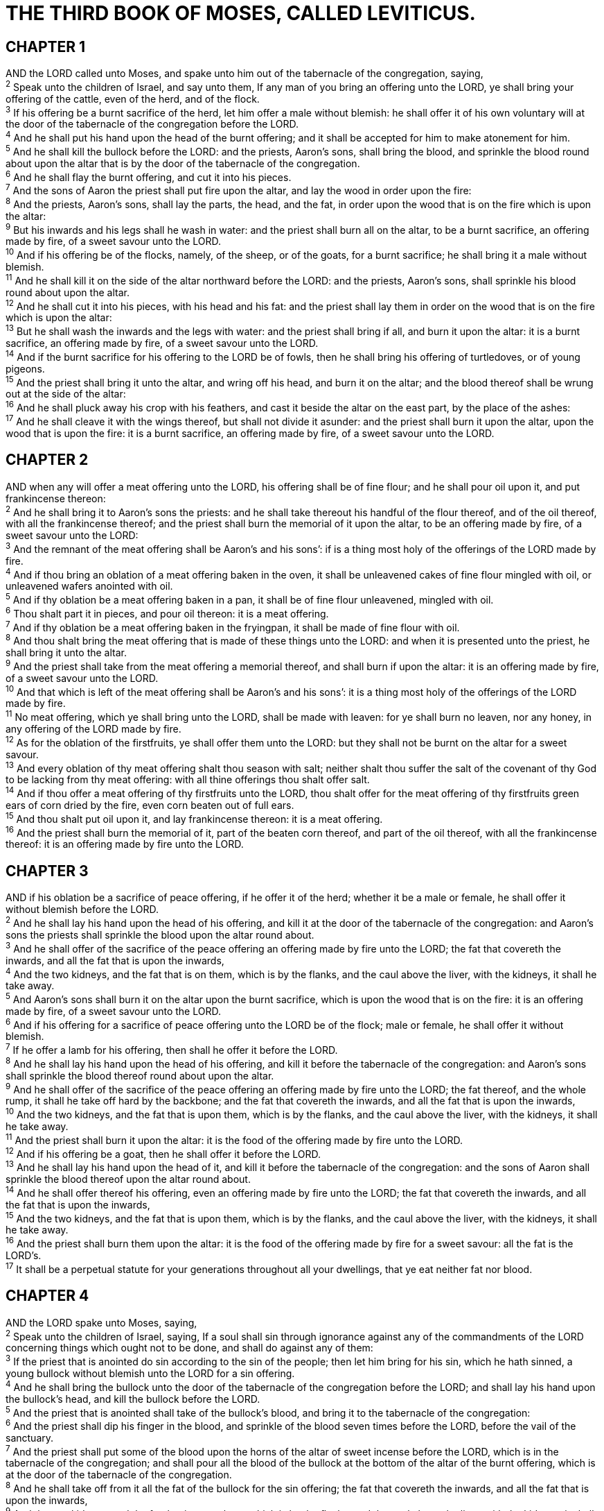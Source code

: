 = THE THIRD BOOK OF MOSES, CALLED LEVITICUS.
 
== CHAPTER 1

[%hardbreaks]
AND the LORD called unto Moses, and spake unto him out of the tabernacle of the congregation, saying,
^2^ Speak unto the children of Israel, and say unto them, If any man of you bring an offering unto the LORD, ye shall bring your offering of the cattle, even of the herd, and of the flock.
^3^ If his offering be a burnt sacrifice of the herd, let him offer a male without blemish: he shall offer it of his own voluntary will at the door of the tabernacle of the congregation before the LORD.
^4^ And he shall put his hand upon the head of the burnt offering; and it shall be accepted for him to make atonement for him.
^5^ And he shall kill the bullock before the LORD: and the priests, Aaron’s sons, shall bring the blood, and sprinkle the blood round about upon the altar that is by the door of the tabernacle of the congregation.
^6^ And he shall flay the burnt offering, and cut it into his pieces.
^7^ And the sons of Aaron the priest shall put fire upon the altar, and lay the wood in order upon the fire:
^8^ And the priests, Aaron’s sons, shall lay the parts, the head, and the fat, in order upon the wood that is on the fire which is upon the altar:
^9^ But his inwards and his legs shall he wash in water: and the priest shall burn all on the altar, to be a burnt sacrifice, an offering made by fire, of a sweet savour unto the LORD.
^10^ And if his offering be of the flocks, namely, of the sheep, or of the goats, for a burnt sacrifice; he shall bring it a male without blemish.
^11^ And he shall kill it on the side of the altar northward before the LORD: and the priests, Aaron’s sons, shall sprinkle his blood round about upon the altar.
^12^ And he shall cut it into his pieces, with his head and his fat: and the priest shall lay them in order on the wood that is on the fire which is upon the altar:
^13^ But he shall wash the inwards and the legs with water: and the priest shall bring if all, and burn it upon the altar: it is a burnt sacrifice, an offering made by fire, of a sweet savour unto the LORD.
^14^ And if the burnt sacrifice for his offering to the LORD be of fowls, then he shall bring his offering of turtledoves, or of young pigeons.
^15^ And the priest shall bring it unto the altar, and wring off his head, and burn it on the altar; and the blood thereof shall be wrung out at the side of the altar:
^16^ And he shall pluck away his crop with his feathers, and cast it beside the altar on the east part, by the place of the ashes:
^17^ And he shall cleave it with the wings thereof, but shall not divide it asunder: and the priest shall burn it upon the altar, upon the wood that is upon the fire: it is a burnt sacrifice, an offering made by fire, of a sweet savour unto the LORD.
 
== CHAPTER 2

[%hardbreaks]
AND when any will offer a meat offering unto the LORD, his offering shall be of fine flour; and he shall pour oil upon it, and put frankincense thereon:
^2^ And he shall bring it to Aaron’s sons the priests: and he shall take thereout his handful of the flour thereof, and of the oil thereof, with all the frankincense thereof; and the priest shall burn the memorial of it upon the altar, to be an offering made by fire, of a sweet savour unto the LORD:
^3^ And the remnant of the meat offering shall be Aaron’s and his sons’: if is a thing most holy of the offerings of the LORD made by fire.
^4^ And if thou bring an oblation of a meat offering baken in the oven, it shall be unleavened cakes of fine flour mingled with oil, or unleavened wafers anointed with oil.
^5^ And if thy oblation be a meat offering baken in a pan, it shall be of fine flour unleavened, mingled with oil.
^6^ Thou shalt part it in pieces, and pour oil thereon: it is a meat offering.
^7^ And if thy oblation be a meat offering baken in the fryingpan, it shall be made of fine flour with oil.
^8^ And thou shalt bring the meat offering that is made of these things unto the LORD: and when it is presented unto the priest, he shall bring it unto the altar.
^9^ And the priest shall take from the meat offering a memorial thereof, and shall burn if upon the altar: it is an offering made by fire, of a sweet savour unto the LORD.
^10^ And that which is left of the meat offering shall be Aaron’s and his sons’: it is a thing most holy of the offerings of the LORD made by fire.
^11^ No meat offering, which ye shall bring unto the LORD, shall be made with leaven: for ye shall burn no leaven, nor any honey, in any offering of the LORD made by fire.
^12^ As for the oblation of the firstfruits, ye shall offer them unto the LORD: but they shall not be burnt on the altar for a sweet savour.
^13^ And every oblation of thy meat offering shalt thou season with salt; neither shalt thou suffer the salt of the covenant of thy God to be lacking from thy meat offering: with all thine offerings thou shalt offer salt.
^14^ And if thou offer a meat offering of thy firstfruits unto the LORD, thou shalt offer for the meat offering of thy firstfruits green ears of corn dried by the fire, even corn beaten out of full ears.
^15^ And thou shalt put oil upon it, and lay frankincense thereon: it is a meat offering.
^16^ And the priest shall burn the memorial of it, part of the beaten corn thereof, and part of the oil thereof, with all the frankincense thereof: it is an offering made by fire unto the LORD.
 
== CHAPTER 3

[%hardbreaks]
AND if his oblation be a sacrifice of peace offering, if he offer it of the herd; whether it be a male or female, he shall offer it without blemish before the LORD.
^2^ And he shall lay his hand upon the head of his offering, and kill it at the door of the tabernacle of the congregation: and Aaron’s sons the priests shall sprinkle the blood upon the altar round about.
^3^ And he shall offer of the sacrifice of the peace offering an offering made by fire unto the LORD; the fat that covereth the inwards, and all the fat that is upon the inwards,
^4^ And the two kidneys, and the fat that is on them, which is by the flanks, and the caul above the liver, with the kidneys, it shall he take away.
^5^ And Aaron’s sons shall burn it on the altar upon the burnt sacrifice, which is upon the wood that is on the fire: it is an offering made by fire, of a sweet savour unto the LORD.
^6^ And if his offering for a sacrifice of peace offering unto the LORD be of the flock; male or female, he shall offer it without blemish.
^7^ If he offer a lamb for his offering, then shall he offer it before the LORD.
^8^ And he shall lay his hand upon the head of his offering, and kill it before the tabernacle of the congregation: and Aaron’s sons shall sprinkle the blood thereof round about upon the altar.
^9^ And he shall offer of the sacrifice of the peace offering an offering made by fire unto the LORD; the fat thereof, and the whole rump, it shall he take off hard by the backbone; and the fat that covereth the inwards, and all the fat that is upon the inwards,
^10^ And the two kidneys, and the fat that is upon them, which is by the flanks, and the caul above the liver, with the kidneys, it shall he take away.
^11^ And the priest shall burn it upon the altar: it is the food of the offering made by fire unto the LORD.
^12^ And if his offering be a goat, then he shall offer it before the LORD.
^13^ And he shall lay his hand upon the head of it, and kill it before the tabernacle of the congregation: and the sons of Aaron shall sprinkle the blood thereof upon the altar round about.
^14^ And he shall offer thereof his offering, even an offering made by fire unto the LORD; the fat that covereth the inwards, and all the fat that is upon the inwards,
^15^ And the two kidneys, and the fat that is upon them, which is by the flanks, and the caul above the liver, with the kidneys, it shall he take away.
^16^ And the priest shall burn them upon the altar: it is the food of the offering made by fire for a sweet savour: all the fat is the LORD’s.
^17^ It shall be a perpetual statute for your generations throughout all your dwellings, that ye eat neither fat nor blood.
 
== CHAPTER 4

[%hardbreaks]
AND the LORD spake unto Moses, saying,
^2^ Speak unto the children of Israel, saying, If a soul shall sin through ignorance against any of the commandments of the LORD concerning things which ought not to be done, and shall do against any of them:
^3^ If the priest that is anointed do sin according to the sin of the people; then let him bring for his sin, which he hath sinned, a young bullock without blemish unto the LORD for a sin offering.
^4^ And he shall bring the bullock unto the door of the tabernacle of the congregation before the LORD; and shall lay his hand upon the bullock’s head, and kill the bullock before the LORD.
^5^ And the priest that is anointed shall take of the bullock’s blood, and bring it to the tabernacle of the congregation:
^6^ And the priest shall dip his finger in the blood, and sprinkle of the blood seven times before the LORD, before the vail of the sanctuary.
^7^ And the priest shall put some of the blood upon the horns of the altar of sweet incense before the LORD, which is in the tabernacle of the congregation; and shall pour all the blood of the bullock at the bottom of the altar of the burnt offering, which is at the door of the tabernacle of the congregation.
^8^ And he shall take off from it all the fat of the bullock for the sin offering; the fat that covereth the inwards, and all the fat that is upon the inwards,
^9^ And the two kidneys, and the fat that is upon them, which is by the flanks, and the caul above the liver, with the kidneys, it shall he take away,
^10^ As it was taken off from the bullock of the sacrifice of peace offerings: and the priest shall burn them upon the altar of the burnt offering.
^11^ And the skin of the bullock, and all his flesh, with his head, and with his legs, and his inwards, and his dung,
^12^ Even the whole bullock shall he carry forth without the camp unto a clean place, where the ashes are poured out, and burn him on the wood with fire: where the ashes are poured out shall he be burnt.
^13^ And if the whole congregation of Israel sin through ignorance, and the thing be hid from the eyes of the assembly, and they have done somewhat against any of the commandments of the LORD concerning things which should not be done, and are guilty;
^14^ When the sin, which they have sinned against it, is known, then the congregation shall offer a young bullock for the sin, and bring him before the tabernacle of the congregation.
^15^ And the elders of the congregation shall lay their hands upon the head of the bullock before the LORD: and the bullock shall be killed before the LORD.
^16^ And the priest that is anointed shall bring of the bullock’s blood to the tabernacle of the congregation:
^17^ And the priest shall dip his finger in some of the blood, and sprinkle it seven times before the LORD, even before the vail.
^18^ And he shall put some of the blood upon the horns of the altar which is before the LORD, that is in the tabernacle of the congregation, and shall pour out all the blood at the bottom of the altar of the burnt offering, which is at the door of the tabernacle of the congregation.
^19^ And he shall take all his fat from him, and burn it upon the altar.
^20^ And he shall do with the bullock as he did with the bullock for a sin offering, so shall he do with this: and the priest shall make an atonement for them, and it shall be forgiven them.
^21^ And he shall carry forth the bullock without the camp, and burn him as he burned the first bullock: it is a sin offering for the congregation.
^22^ When a ruler hath sinned, and done somewhat through ignorance against any of the commandments of the LORD his God concerning things which should not be done, and is guilty;
^23^ Or if his sin, wherein he hath sinned, come to his knowledge; he shall bring his offering, a kid of the goats, a male without blemish:
^24^ And he shall lay his hand upon the head of the goat, and kill it in the place where they kill the burnt offering before the LORD: it is a sin offering.
^25^ And the priest shall take of the blood of the sin offering with his finger, and put it upon the horns of the altar of burnt offering, and shall pour out his blood at the bottom of the altar of burnt offering.
^26^ And he shall burn all his fat upon the altar, as the fat of the sacrifice of peace offerings: and the priest shall make an atonement for him as concerning his sin, and it shall be forgiven him.
^27^ T And if any one of the common people sin through ignorance, while he doeth somewhat against any of the commandments of the LORD concerning things which ought not to be done, and be guilty;
^28^ Or if his sin, which he hath sinned, come to his knowledge: then he shall bring his offering, a kid of the goats, a female without blemish, for his sin which he hath sinned.
^29^ And he shall lay his hand upon the head of the sin offering, and slay the sin offering in the place of the burnt offering.
^30^ And the priest shall take of the blood thereof with his finger, and put it upon the horns of the altar of burnt offering, and shall pour out all the blood thereof at the bottom of the altar.
^31^ And he shall take away all the fat thereof, as the fat is taken away from off the sacrifice of peace offerings; and the priest shall burn it upon the altar for a sweet savour unto the LORD; and the priest shall make an atonement for him, and it shall be forgiven him.
^32^ And if he bring a lamb for a sin offering, he shall bring it a female without blemish.
^33^ And he shall lay his hand upon the head of the sin offering, and slay it for a sin offering in the place where they kill the burnt offering.
^34^ And the priest shall take of the blood of the sin offering with his finger, and put it upon the horns of the altar of burnt offering, and shall pour out all the blood thereof at the bottom of the altar:
^35^ And he shall take away all the fat thereof, as the fat of the lamb is taken away from the sacrifice of the peace offerings; and the priest shall burn them upon the altar, according to the offerings made by fire unto the LORD: and the priest shall make an atonement for his sin that he hath committed, and it shall be forgiven him.
 
== CHAPTER 5

[%hardbreaks]
AND if a soul sin, and hear the voice of swearing, and is a witness, whether he hath seen or known of it; if he do not utter it, then he shall bear his iniquity.
^2^ Or if a soul touch any unclean thing, whether it be a carcase of an unclean beast, or a carcase of unclean cattle, or the carcase of unclean creeping things, and if it be hidden from him; he also shall be unclean, and guilty.
^3^ Or if he touch the uncleanness of man, whatsoever uncleanness it be that a man shall be defiled withal, and it be hid from him; when he knoweth of it, then he shall be guilty.
^4^ Or if a soul swear, pronouncing with his lips to do evil, or to do good, whatsoever it be that a man shall pronounce with an oath, and it be hid from him; when he knoweth of it, then he shall be guilty in one of these.
^5^ And it shall be, when he shall be guilty in one of these things, that he shall confess that he hath sinned in that thing:
^6^ And he shall bring his trespass offering unto the LORD for his sin which he hath sinned, a female from the flock, a lamb or a kid of the goats, for a sin offering; and the priest shall make an atonement for him concerning his sin.
^7^ And if he be not able to bring a lamb, then he shall bring for his trespass, which he hath committed, two turtledoves, or two young pigeons, unto the LORD; one for a sin offering, and the other for a burnt offering.
^8^ And he shall bring them unto the priest, who shall offer that which is for the sin offering first, and wring off his head from his neck, but shall not divide it asunder:
^9^ And he shall sprinkle of the blood of the sin offering upon the side of the altar; and the rest of the blood shall be wrung out at the bottom of the altar: it is a sin offering.
^10^ And he shall offer the second for a burnt offering, according to the manner: and the priest shall make an atonement for him for his sin which he hath sinned, and it shall be forgiven him.
^11^ But if he be not able to bring two turtledoves, or two young pigeons, then he that sinned shall bring for his offering the tenth part of an ephah of fine flour for a sin offering; he shall put no oil upon it, neither shall he put any frankincense thereon: for it is a sin offering.
^12^ Then shall he bring it to the priest, and the priest shall take his handful of it, even a memorial thereof, and burn it on the altar, according to the offerings made by fire unto the LORD: it is a sin offering.
^13^ And the priest shall make an atonement for him as touching his sin that he hath sinned in one of these, and it shall be forgiven him: and the remnant shall be the priest’s, as a meat offering.
^14^ And the LORD spake unto Moses, saying,
^15^ If a soul commit a trespass, and sin through ignorance, in the holy things of the LORD; then he shall bring for his trespass unto the LORD a ram without blemish out of the flocks, with thy estimation by shekels of silver, after the shekel of the sanctuary, for a trespass offering:
^16^ And he shall make amends for the harm that he hath done in the holy thing, and shall add the fifth part thereto, and give it unto the priest: and the priest shall make an atonement for him with the ram of the trespass offering, and it shall be forgiven him.
^17^ And if a soul sin, and commit any of these things which are forbidden to be done by the commandments of the LORD; though he wist it not, yet is he guilty, and shall bear his iniquity.
^18^ And he shall bring a ram without blemish out of the flock, with thy estimation, for a trespass offering, unto the priest: and the priest shall make an atonement for him concerning his ignorance wherein he erred and wist it not, and it shall be forgiven him.
^19^ It is a trespass offering: he hath certainly trespassed against the LORD.
 
== CHAPTER 6

[%hardbreaks]
AND the LORD spake unto Moses, saying,
^2^ If a soul sin, and commit a trespass against the LORD, and lie unto his neighbour in that which was delivered him to keep, or in fellowship, or in a thing taken away by violence, or hath deceived his neighbour;
^3^ Or have found that which was lost, and lieth concerning it, and sweareth falsely; in any of all these that a man doeth, sinning therein:
^4^ Then it shall be, because he hath sinned, and is guilty, that he shall restore that which he took violently away, or the thing which he hath deceitfully gotten, or that which was delivered him to keep, or the lost thing which he found,
^5^ Or all that about which he hath sworn falsely; he shall even restore it in the principal, and shall add the fifth part more thereto, and give it unto him to whom it appertaineth, in the day of his trespass offering.
^6^ And he shall bring his trespass offering unto the LORD, a ram without blemish out of the flock, with thy estimation, for a trespass offering, unto the priest:
^7^ And the priest shall make an atonement for him before the LORD: and it shall be forgiven him for any thing of all that he hath done in trespassing therein.
^8^ And the LORD spake unto Moses, saying,
^9^ Command Aaron and his sons, saying, This is the law of the burnt offering: It is the burnt offering, because of the burning upon the altar all night unto the morning, and the fire of the altar shall be burning in it.
^10^ And the priest shall put on his linen garment, and his linen breeches shall he put upon his flesh, and take up the ashes which the fire hath consumed with the burnt offering on the altar, and he shall put them beside the altar.
^11^ And he shall put off his garments, and put on other garments, and carry forth the ashes without the camp unto a clean place.
^12^ And the fire upon the altar shall be burning in it; it shall not be put out: and the priest shall burn wood on it every morning, and lay the burnt offering in order upon it; and he shall burn thereon the fat of the peace offerings.
^13^ The fire shall ever be burning upon the altar; it shall never go out.
^14^ And this is the law of the meat offering: the sons of Aaron shall offer it before the LORD, before the altar.
^15^ And he shall take of it his handful, of the flour of the meat offering, and of the oil thereof, and all the frankincense which is upon the meat offering, and shall burn it upon the altar for a sweet savour, even the memorial of it, unto the LORD.
^16^ And the remainder thereof shall Aaron and his sons eat: with unleavened bread shall it be eaten in the holy place; in the court of the tabernacle of the congregation they shall eat it.
^17^ It shall not be baken with leaven. I have given it unto them for their portion of my offerings made by fire; it is most holy, as is the sin offering, and as the trespass offering.
^18^ All the males among the children of Aaron shall eat of it. It shall be a statute for ever in your generations concerning the offerings of the LORD made by fire: every one that toucheth them shall be holy.
^19^ And the LORD spake unto Moses, saying,
^20^ This is the offering of Aaron and of his sons, which they shall offer unto the LORD in the day when he is anointed; the tenth part of an ephah of fine flour for a meat offering perpetual, half of it in the morning, and half thereof at night.
^21^ In a pan it shall be made with oil; and when it is baken, thou shalt bring it in: and the baken pieces of the meat offering shalt thou offer for a sweet savour unto the LORD.
^22^ And the priest of his sons that is anointed in his stead shall offer it: it is a statute for ever unto the LORD; it shall be wholly burnt.
^23^ For every meat offering for the priest shall be wholly burnt: it shall not be eaten.
^24^ And the LORD spake unto Moses, saying,
^25^ Speak unto Aaron and to his sons, saying, This is the law of the sin offering: In the place where the burnt offering is killed shall the sin offering be killed before the LORD: it is most holy.
^26^ The priest that offereth it for sin shall eat it: in the holy place shall it be eaten, in the court of the tabernacle of the congregation.
^27^ Whatsoever shall touch the flesh thereof shall be holy: and when there is sprinkled of the blood thereof upon any garment, thou shalt wash that whereon it was sprinkled in the holy place.
^28^ But the earthen vessel wherein it is sodden shall be broken: and if it be sodden in a brasen pot, it shall be both scoured, and rinsed in water.
^29^ All the males among the priests shall eat thereof: it is most holy.
^30^ And no sin offering, whereof any of the blood is brought into the tabernacle of the congregation to reconcile withal in the holy place, shall be eaten: it shall be burnt in the fire.
 
== CHAPTER 7

[%hardbreaks]
LIKEWISE this is the law of the trespass offering: it is most holy.
^2^ In the place where they kill the burnt offering shall they kill the trespass offering: and the blood thereof shall he sprinkle round about upon the altar.
^3^ And he shall offer of it all the fat thereof; the rump, and the fat that covereth the inwards,
^4^ And the two kidneys, and the fat that is on them, which is by the flanks, and the caul that is above the liver, with the kidneys, it shall he take away:
^5^ And the priest shall burn them upon the altar for an offering made by fire unto the LORD: it is a trespass offering.
^6^ Every male among the priests shall eat thereof: it shall be eaten in the holy place: it is most holy.
^7^ As the sin offering is, so is the trespass offering: there is one law for them: the priest that maketh atonement therewith shall have it.
^8^ And the priest that offereth any man’s burnt offering, even the priest shall have to himself the skin of the burnt offering which he hath offered.
^9^ And all the meat offering that is baken in the oven, and all that is dressed in the fryingpan, and in the pan, shall be the priest’s that offereth it.
^10^ And every meat offering, mingled with oil, and dry, shall all the sons of Aaron have, one as much as another.
^11^ And this is the law of the sacrifice of peace offerings, which he shall offer unto the LORD.
^12^ If he offer it for a thanksgiving, then he shall offer with the sacrifice of thanksgiving unleavened cakes mingled with oil, and unleavened wafers anointed with oil, and cakes mingled with oil, of fine flour, fried.
^13^ Besides the cakes, he shall offer for his offering leavened bread with the sacrifice of thanksgiving of his peace offerings.
^14^ And of it he shall offer one out of the whole oblation for an heave offering unto the LORD, and it shall be the priest’s that sprinkleth the blood of the peace offerings.
^15^ And the flesh of the sacrifice of his peace offerings for thanksgiving shall be eaten the same day that it is offered; he shall not leave any of it until the morning.
^16^ But if the sacrifice of his offering be a vow, or a voluntary offering, it shall be eaten the same day that he offereth his sacrifice: and on the morrow also the remainder of it shall be eaten:
^17^ But the remainder of the flesh of the sacrifice on the third day shall be burnt with fire.
^18^ And if any of the flesh of the sacrifice of his peace offerings be eaten at all on the third day, it shall not be accepted, neither shall it be imputed unto him that offereth it: it shall be an abomination, and the soul that eateth of it shall bear his iniquity.
^19^ And the flesh that toucheth any unclean thing shall not be eaten; it shall be burnt with fire: and as for the flesh, all that be clean shall eat thereof.
^20^ But the soul that eateth of the flesh of the sacrifice of peace offerings, that pertain unto the LORD, having his uncleanness upon him, even that soul shall be cut off from his people.
^21^ Moreover the soul that shall touch any unclean thing, as the uncleanness of man, or any unclean beast, or any abominable unclean thing, and eat of the flesh of the sacrifice of peace offerings, which pertain unto the LORD, even that soul shall be cut off from his people.
^22^ And the LORD spake unto Moses, saying,
^23^ Speak unto the children of Israel, saying, Ye shall eat no manner of fat, of ox, or of sheep, or of goat.
^24^ And the fat of the beast that dieth of itself, and the fat of that which is torn with beasts, may be used in any other use: but ye shall in no wise eat of it.
^25^ For whosoever eateth the fat of the beast, of which men offer an offering made by fire unto the LORD, even the soul that eateth it shall be cut off from his people.
^26^ Moreover ye shall eat no manner of blood, whether it be of fowl or of beast, in any of your dwellings.
^27^ Whatsoever soul it be that eateth any manner of blood, even that soul shall be cut off from his people.
^28^ And the LORD spake unto Moses, saying,
^29^ Speak unto the children of Israel, saying, He that offereth the sacrifice of his peace offerings unto the LORD shall bring his oblation unto the LORD of the sacrifice of his peace offerings.
^30^ His own hands shall bring the offerings of the LORD made by fire, the fat with the breast, it shall he bring, that the breast may be waved for a wave offering before the LORD.
^31^ And the priest shall burn the fat upon the altar: but the breast shall be Aaron’s and his sons’.
^32^ And the right shoulder shall ye give unto the priest for an heave offering of the sacrifices of your peace offerings.
^33^ He among the sons of Aaron, that offereth the blood of the peace offerings, and the fat, shall have the right shoulder for his part.
^34^ For the wave breast and the heave shoulder have I taken of the children of Israel from off the sacrifices of their peace offerings, and have given them unto Aaron the priest and unto his sons by a statute for ever from among the children of Israel.
^35^ This is the portion of the anointing of Aaron, and of the anointing of his sons, out of the offerings of the LORD made by fire, in the day when he presented them to minister unto the LORD in the priest’s office;
^36^ Which the LORD commanded to be given them of the children of Israel, in the day that he anointed them, by a statute for ever throughout their generations.
^37^ This is the law of the burnt offering, of the meat offering, and of the sin offering, and of the trespass offering, and of the consecrations, and of the sacrifice of the peace offerings;
^38^ Which the LORD commanded Moses in mount Sinai, in the day that he commanded the children of Israel to offer their oblations unto the LORD, in the wilderness of Sinai.
 
== CHAPTER 8

[%hardbreaks]
AND the LORD spake unto Moses, saying,
^2^ Take Aaron and his sons with him, and the garments, and the anointing oil, and a bullock for the sin offering, and two rams, and a basket of unleavened bread;
^3^ And gather thou all the congregation together unto the door of the tabernacle of the congregation.
^4^ And Moses did as the LORD commanded him; and the assembly was gathered together unto the door of the tabernacle of the congregation.
^5^ And Moses said unto the congregation, This is the thing which the LORD commanded to be done.
^6^ And Moses brought Aaron and his sons, and washed them with water.
^7^ And he put upon him the coat, and girded him with the girdle, and clothed him with the robe, and put the ephod upon him, and he girded him with the curious girdle of the ephod, and bound it unto him therewith.
^8^ And he put the breastplate upon him: also he put in the breastplate the Urim and the Thummim.
^9^ And he put the mitre upon his head; also upon the mitre, even upon his forefront, did he put the golden plate, the holy crown; as the LORD commanded Moses.
^10^ And Moses took the anointing oil, and anointed the tabernacle and all that was therein, and sanctified them.
^11^ And he sprinkled thereof upon the altar seven times, and anointed the altar and all his vessels, both the laver and his foot, to sanctify them.
^12^ And he poured of the anointing oil upon Aaron’s head, and anointed him, to sanctify him.
^13^ And Moses brought Aaron’s sons, and put coats upon them, and girded them with girdles, and put bonnets upon them; as the LORD commanded Moses.
^14^ And he brought the bullock for the sin offering: and Aaron and his sons laid their hands upon the head of the bullock for the sin offering.
^15^ And he slew it; and Moses took the blood, and put it upon the horns of the altar round about with his finger, and purified the altar, and poured the blood at the bottom of the altar, and sanctified it, to make reconciliation upon it.
^16^ And he took all the fat that was upon the inwards, and the caul above the liver, and the two kidneys, and their fat, and Moses burned it upon the altar.
^17^ But the bullock, and his hide, his flesh, and his dung, he burnt with fire without the camp; as the LORD commanded Moses.
^18^ And he brought the ram for the burnt offering: and Aaron and his sons laid their hands upon the head of the ram.
^19^ And he killed it; and Moses sprinkled the blood upon the altar round about.
^20^ And he cut the ram into pieces; and Moses burnt the head, and the pieces, and the fat.
^21^ And he washed the inwards and the legs in water; and Moses burnt the whole ram upon the altar: it was a burnt sacrifice for a sweet savour, and an offering made by fire unto the LORD; as the LORD commanded Moses.
^22^ And he brought the other ram, the ram of consecration: and Aaron and his sons laid their hands upon the head of the ram.
^23^ And he slew it; and Moses took of the blood of it, and put if upon the tip of Aaron’s right ear, and upon the thumb of his right hand, and upon the great toe of his right foot.
^24^ And he brought Aaron’s sons, and Moses put of the blood upon the tip of their right ear, and upon the thumbs of their right hands, and upon the great toes of their right feet: and Moses sprinkled the blood upon the altar round about.
^25^ And he took the fat, and the rump, and all the fat that was upon the inwards, and the caul above the liver, and the two kidneys, and their fat, and the right shoulder:
^26^ And out of the basket of unleavened bread, that was before the LORD, he took one unleavened cake, and a cake of oiled bread, and one wafer, and put them on the fat, and upon the right shoulder:
^27^ And he put all upon Aaron’s hands, and upon his sons’ hands, and waved them for a wave offering before the LORD.
^28^ And Moses took them from off their hands, and burnt them on the altar upon the burnt offering: they were consecrations for a sweet savour: it is an offering made by fire unto the LORD.
^29^ And Moses took the breast, and waved it for a wave offering before the LORD: for of the ram of consecration it was Moses’ part; as the LORD commanded Moses.
^30^ And Moses took of the anointing oil, and of the blood which was upon the altar, and sprinkled it upon Aaron, and upon his garments, and upon his sons, and upon his sons’ garments with him; and sanctified Aaron, and his garments, and his sons, and his sons’ garments with him.
^31^ And Moses said unto Aaron and to his sons, Boil the flesh at the door of the tabernacle of the congregation: and there eat it with the bread that is in the basket of consecrations, as I commanded, saying, Aaron and his sons shall eat it.
^32^ And that which remaineth of the flesh and of the bread shall ye burn with fire.
^33^ And ye shall not go out of the door of the tabernacle of the congregation in seven days, until the days of your consecration be at an end: for seven days shall he consecrate you.
^34^ As he hath done this day, so the LORD hath commanded to do, to make an atonement for you.
^35^ Therefore shall ye abide at the door of the tabernacle of the congregation day and night seven days, and keep the charge of the LORD, that ye die not: for so I am commanded.
^36^ So Aaron and his sons did all things which the LORD commanded by the hand of Moses.
 
== CHAPTER 9

[%hardbreaks]
AND it came to pass on the eighth day, that Moses called Aaron and his sons, and the elders of Israel;
^2^ And he said unto Aaron, Take thee a young calf for a sin offering, and a ram for a burnt offering, without blemish, and offer them before the LORD.
^3^ And unto the children of Israel thou shalt speak, saying, Take ye a kid of the goats for a sin offering; and a calf and a lamb, both of the first year, without blemish, for a burnt offering;
^4^ Also a bullock and a ram for peace offerings, to sacrifice before the LORD; and a meat offering mingled with oil: for to day the LORD will appear unto you.
^5^ And they brought that which Moses commanded before the tabernacle of the congregation: and all the congregation drew near and stood before the LORD.
^6^ And Moses said, This is the thing which the LORD commanded that ye should do: and the glory of the LORD shall appear unto you.
^7^ And Moses said unto Aaron, Go unto the altar, and offer thy sin offering, and thy burnt offering, and make an atonement for thyself, and for the people: and offer the offering of the people, and make an atonement for them; as the LORD commanded.
^8^ Aaron therefore went unto the altar, and slew the calf of the sin offering, which was for himself.
^9^ And the sons of Aaron brought the blood unto him: and he dipped his finger in the blood, and put it upon the horns of the altar, and poured out the blood at the bottom of the altar:
^10^ But the fat, and the kidneys, and the caul above the liver of the sin offering, he burnt upon the altar; as the LORD commanded Moses.
^11^ And the flesh and the hide he burnt with fire without the camp.
^12^ And he slew the burnt offering; and Aaron’s sons presented unto him the blood, which he sprinkled round about upon the altar.
^13^ And they presented the burnt offering unto him, with the pieces thereof, and the head: and he burnt them upon the altar.
^14^ And he did wash the inwards and the legs, and burnt them upon the burnt offering on the altar.
^15^ And he brought the people’s offering, and took the goat, which was the sin offering for the people, and slew it, and offered it for sin, as the first.
^16^ And he brought the burnt offering, and offered it according to the manner.
^17^ And he brought the meat offering, and took an handful thereof, and burnt if upon the altar, beside the burnt sacrifice of the morning.
^18^ He slew also the bullock and the ram for a sacrifice of peace offerings, which was for the people: and Aaron’s sons presented unto him the blood, which he sprinkled upon the altar round about,
^19^ And the fat of the bullock and of the ram, the rump, and that which covereth the inwards, and the kidneys, and the caul above the liver:
^20^ And they put the fat upon the breasts, and he burnt the fat upon the altar:
^21^ And the breasts and the right shoulder Aaron waved for a wave offering before the LORD; as Moses commanded.
^22^ And Aaron lifted up his hand toward the people, and blessed them, and came down from offering of the sin offering, and the burnt offering, and peace offerings.
^23^ And Moses and Aaron went into the tabernacle of the congregation, and came out, and blessed the people: and the glory of the LORD appeared unto all the people.
^24^ And there came a fire out from before the LORD, and consumed upon the altar the burnt offering and the fat: which when all the people saw, they shouted, and fell on their faces.
 
== CHAPTER 10

[%hardbreaks]
AND Nadab and Abihu, the sons of Aaron, took either of them his censer, and put fire therein, and put incense thereon, and offered strange fire before the LORD, which he commanded them not.
^2^ And there went out fire from the LORD, and devoured them, and they died before the LORD.
^3^ Then Moses said unto Aaron, This is it that the LORD spake, saying, I will be sanctified in them that come nigh me, and before all the people I will be glorified. And Aaron held his peace.
^4^ And Moses called Mishael and Elzaphan, the sons of Uzziel the uncle of Aaron, and said unto them, Come near, carry your brethren from before the sanctuary out of the camp.
^5^ So they went near, and carried them in their coats out of the camp; as Moses had said.
^6^ And Moses said unto Aaron, and unto Eleazar and unto Ithamar, his sons, Uncover not your heads, neither rend your clothes; lest ye die, and lest wrath come upon all the people: but let your brethren, the whole house of Israel, bewail the burning which the LORD hath kindled.
^7^ And ye shall not go out from the door of the tabernacle of the congregation, lest ye die: for the anointing oil of the LORD is upon you. And they did according to the word of Moses.
^8^ And the LORD spake unto Aaron, saying,
^9^ Do not drink wine nor strong drink, thou, nor thy sons with thee, when ye go into the tabernacle of the congregation, lest ye die: it shall be a statute for ever throughout your generations:
^10^ And that ye may put difference between holy and unholy, and between unclean and clean;
^11^ And that ye may teach the children of Israel all the statutes which the LORD hath spoken unto them by the hand of Moses.
^12^ And Moses spake unto Aaron, and unto Eleazar and unto Ithamar, his sons that were left, Take the meat offering that remaineth of the offerings of the LORD made by fire, and eat it without leaven beside the altar: for it is most holy:
^13^ And ye shall eat it in the holy place, because it is thy due, and thy sons’ due, of the sacrifices of the LORD made by fire: for so Iam commanded.
^14^ And the wave breast and heave shoulder shall ye eat in a clean place; thou, and thy sons, and thy daughters with thee: for they be thy due, and thy sons’ due, which are given out of the sacrifices of peace offerings of the children of Israel.
^15^ The heave shoulder and the wave breast shall they bring with the offerings made by fire of the fat, to wave it for a wave offering before the LORD; and it shall be thine, and thy sons’ with thee, by a statute for ever; as the LORD hath commanded.
^16^ And Moses diligently sought the goat of the sin offering, and, behold, it was burnt: and he was angry with Eleazar and Ithamar, the sons of Aaron which were left alive, saying,
^17^ Wherefore have ye not eaten the sin offering in the holy place, seeing it is most holy, and God hath given it you to bear the iniquity of the congregation, to make atonement for them before the LORD?
^18^ Behold, the blood of it was not brought in within the holy place: ye should indeed have eaten it in the holy place, as I commanded.
^19^ And Aaron said unto Moses, Behold, this day have they offered their sin offering and their burnt offering before the LORD; and such things have befallen me: and if I had eaten the sin offering to day, should it have been accepted in the sight of the LORD?
^20^ And when Moses heard that, he was content.
 
== CHAPTER 11

[%hardbreaks]
AND the LORD spake unto Moses and to Aaron, saying unto them,
^2^ Speak unto the children of Israel, saying, These are the beasts which ye shall eat among all the beasts that are on the earth.
^3^ Whatsoever parteth the hoof, and is clovenfooted, and cheweth the cud, among the beasts, that shall ye eat.
^4^ Nevertheless these shall ye not eat of them that chew the cud, or of them that divide the hoof: as the camel, because he cheweth the cud, but divideth not the hoof; he is unclean unto you.
^5^ And the coney, because he cheweth the cud, but divideth not the hoof; he is unclean unto you.
^6^ And the hare, because he cheweth the cud, but divideth not the hoof; he is unclean unto you.
^7^ And the swine, though he divide the hoof, and be clovenfooted, yet he cheweth not the cud; he is unclean to you.
^8^ Of their flesh shall ye not eat, and their carcase shall ye not touch; they are unclean to you.
^9^ These shall ye eat of all that are in the waters: whatsoever hath fins and scales in the waters, in the seas, and in the rivers, them shall ye eat.
^10^ And all that have not fins and scales in the seas, and in the rivers, of all that move in the waters, and of any living thing which is in the waters, they shall be an abomination unto you:
^11^ They shall be even an abomination unto you; ye shall not eat of their flesh, but ye shall have their carcases in abomination.
^12^ Whatsoever hath no fins nor scales in the waters, that shall be an abomination unto you.
^13^ And these are they which ye shall have in abomination among the fowls; they shall not be eaten, they are an abomination: the eagle, and the ossifrage, and the ospray,
^14^ And the vulture, and the kite after his kind;
^15^ Every raven after his kind;
^16^ And the owl, and the night hawk, and the cuckow, and the hawk after his kind,
^17^ And the little owl, and the cormorant, and the great owl,
^18^ And the swan, and the pelican, and the gier eagle,
^19^ And the stork, the heron after her kind, and the lapwing, and the bat.
^20^ All fowls that creep, going upon all four, shall be an abomination unto you.
^21^ Yet these may ye eat of every flying creeping thing that goeth upon all four, which have legs above their feet, to leap withal upon the earth;
^22^ Even these of them ye may eat; the locust after his kind, and the bald locust after his kind, and the beetle after his kind, and the grasshopper after his kind.
^23^ But all other flying creeping things, which have four feet, shall be an abomination unto you.
^24^ And for these ye shall be unclean: whosoever toucheth the carcase of them shall be unclean until the even.
^25^ And whosoever beareth ought of the carcase of them shall wash his clothes, and be unclean until the even.
^26^ The carcases of every beast which divideth the hoof, and is not clovenfooted, nor cheweth the cud, are unclean unto you: every one that toucheth them shall be unclean.
^27^ And whatsoever goeth upon his paws, among all manner of beasts that go on all four, those are unclean unto you: whoso toucheth their carcase shall be unclean until the even.
^28^ And he that beareth the carcase of them shall wash his clothes, and be unclean until the even: they are unclean unto you.
^29^ These also shall be unclean unto you among the creeping things that creep upon the earth; the weasel, and the mouse, and the tortoise after his kind,
^30^ And the ferret, and the chameleon, and the lizard, and the snail, and the mole.
^31^ These are unclean to you among all that creep: whosoever doth touch them, when they be dead, shall be unclean until the even.
^32^ And upon whatsoever any of them, when they are dead, doth fall, it shall be unclean; whether it be any vessel of wood, or raiment, or skin, or sack, whatsoever vessel it be, wherein any work is done, it must be put into water, and it shall be unclean until the even; so it shall be cleansed.
^33^ And every earthen vessel, whereinto any of them falleth, whatsoever is in it shall be unclean; and ye shall break it.
^34^ Of all meat which may be eaten, that on which such water cometh shall be unclean: and all drink that may be drunk in every such vessel shall be unclean.
^35^ And every thing whereupon any part of their carcase falleth shall be unclean; whether it be oven, or ranges for pots, they shall be broken down: for they are unclean, and shall be unclean unto you.
^36^ Nevertheless a fountain or pit, wherein there is plenty of water, shall be clean: but that which toucheth their carcase shall be unclean.
^37^ And if any part of their carcase fall upon any sowing seed which is to be sown, it shall be clean.
^38^ But if any water be put upon the seed, and any part of their carcase fall thereon, it shall be unclean unto you.
^39^ And if any beast, of which ye may eat, die; he that toucheth the carcase thereof shall be unclean until the even.
^40^ And he that eateth of the carcase of it shall wash his clothes, and be unclean until the even: he also that beareth the carcase of it shall wash his clothes, and be unclean until the even.
^41^ And every creeping thing that creepeth upon the earth shall be an abomination; it shall not be eaten.
^42^ Whatsoever goeth upon the belly, and whatsoever goeth upon all four, or whatsoever hath more feet among all creeping things that creep upon the earth, them ye shall not eat; for they are an abomination.
^43^ Ye shall not make yourselves abominable with any creeping thing that creepeth, neither shall ye make yourselves unclean with them, that ye should be defiled thereby.
^44^ For I am the LORD your God: ye shall therefore sanctify yourselves, and ye shall be holy; for I am holy: neither shall ye defile yourselves with any manner of creeping thing that creepeth upon the earth.
^45^ For I am the LORD that bringeth you up out of the land of Egypt, to be your God: ye shall therefore be holy, for I am holy.
^46^ This is the law of the beasts, and of the fowl, and of every living creature that moveth in the waters, and of every creature that creepeth upon the earth:
^47^ To make a difference between the unclean and the clean, and between the beast that may be eaten and the beast that may not be eaten.
 
== CHAPTER 12

[%hardbreaks]
AND the LORD spake unto Moses, saying,
^2^ Speak unto the children of Israel, saying, If a woman have conceived seed, and born a man child: then she shall be unclean seven days; according to the days of the separation for her infirmity shall she be unclean.
^3^ And in the eighth day the flesh of his foreskin shall be circumcised.
^4^ And she shall then continue in the blood of her purifying three and thirty days; she shall touch no hallowed thing, nor come into the sanctuary, until the days of her purifying be fulfilled.
^5^ But if she bear a maid child, then she shall be unclean two weeks, as in her separation: and she shall continue in the blood of her purifying threescore and six days.
^6^ And when the days of her purifying are fulfilled, for a son, or for a daughter, she shall bring a lamb of the first year for a burnt offering, and a young pigeon, or a turtledove, for a sin offering, unto the door of the tabernacle of the congregation, unto the priest:
^7^ Who shall offer it before the LORD, and make an atonement for her; and she shall be cleansed from the issue of her blood. This is the law for her that hath born a male or a female.
^8^ And if she be not able to bring a lamb, then she shall bring two turtles, or two young pigeons; the one for the burnt offering, and the other for a sin offering: and the priest shall make an atonement for her, and she shall be clean.
 
== CHAPTER 13

[%hardbreaks]
AND the LORD spake unto Moses and Aaron, saying,
^2^ When a man shall have in the skin of his flesh a rising, a scab, or bright spot, and it be in the skin of his flesh like the plague of leprosy; then he shall be brought unto Aaron the priest, or unto one of his sons the priests:
^3^ And the priest shall look on the plague in the skin of the flesh: and when the hair in the plague is turned white, and the plague in sight be deeper than the skin of his flesh, it is a plague of leprosy: and the priest shall look on him, and pronounce him unclean.
^4^ If the bright spot be white in the skin of his flesh, and in sight be not deeper than the skin, and the hair thereof be not turned white; then the priest shall shut up him that hath the plague seven days:
^5^ And the priest shall look on him the seventh day: and, behold, if the plague in his sight be at a stay, and the plague spread not in the skin; then the priest shall shut him up seven days more:
^6^ And the priest shall look on him again the seventh day: and, behold, if the plague be somewhat dark, and the plague spread not in the skin, the priest shall pronounce him clean: it is but a scab: and he shall wash his clothes, and be clean.
^7^ But if the scab spread much abroad in the skin, after that he hath been seen of the priest for his cleansing, he shall be seen of the priest again:
^8^ And if the priest see that, behold, the scab spreadeth in the skin, then the priest shall pronounce him unclean: it is a leprosy.
^9^ When the plague of leprosy is in a man, then he shall be brought unto the priest;
^10^ And the priest shall see him: and, behold, if the rising be white in the skin, and it have turned the hair white, and there be quick raw flesh in the rising;
^11^ It és an old leprosy in the skin of his flesh, and the priest shall pronounce him unclean, and shall not shut him up: for he is unclean.
^12^ And if a leprosy break out abroad in the skin, and the leprosy cover all the skin of him that hath the plague from his head even to his foot, wheresoever the priest looketh;
^13^ Then the priest shall consider: and, behold, if the leprosy have covered all his flesh, he shall pronounce him clean that hath the plague: it is all turned white: he is clean.
^14^ But when raw flesh appeareth in him, he shall be unclean.
^15^ And the priest shall see the raw flesh, and pronounce him to be unclean: for the raw flesh is unclean: it is a leprosy.
^16^ Or if the raw flesh turn again, and be changed unto white, he shall come unto the priest;
^17^ And the priest shall see him: and, behold, if the plague be turned into white; then the priest shall pronounce him clean that hath the plague: he is clean.
^18^ The flesh also, in which, even in the skin thereof, was a boil, and is healed,
^19^ And in the place of the boil there be a white rising, or a bright spot, white, and somewhat reddish, and it be shewed to the priest;
^20^ And if, when the priest seeth it, behold, it be in sight lower than the skin, and the hair thereof be turned white; the priest shall pronounce him unclean: it is a plague of leprosy broken out of the boil.
^21^ But if the priest look on it, and, behold, there be no white hairs therein, and if it be not lower than the skin, but be somewhat dark; then the priest shall shut him up seven days:
^22^ And if it spread much abroad in the skin, then the priest shall pronounce him unclean: it is a plague.
^23^ But if the bright spot stay in his place, and spread not, it is a burning boil; and the priest shall pronounce him clean.
^24^ Or if there be any flesh, in the skin whereof there is a hot burning, and the quick flesh that burneth have a white bright spot, somewhat reddish, or white;
^25^ Then the priest shall look upon it: and, behold, if the hair in the bright spot be turned white, and it be in sight deeper than the skin; it is a leprosy broken out of the burning: wherefore the priest shall pronounce him unclean: it is the plague of leprosy.
^26^ But if the priest look on it, and, behold, there be no white hair in the bright spot, and it be no lower than the other skin, but be somewhat dark; then the priest shall shut him up seven days:
^27^ And the priest shall look upon him the seventh day: and if it be spread much abroad in the skin, then the priest shall pronounce him unclean: it is the plague of leprosy.
^28^ And if the bright spot stay in his place, and spread not in the skin, but it be somewhat dark; it is a rising of the burning, and the priest shall pronounce him clean: for it is an inflammation of the burning.
^29^ If a man or woman have a plague upon the head or the beard;
^30^ Then the priest shall see the plague: and, behold, if it be in sight deeper than the skin; and there be in it a yellow thin hair; then the priest shall pronounce him unclean: it is a dry scall, even a leprosy upon the head or beard.
^31^ And if the priest look on the plague of the scall, and, behold, it be not in sight deeper than the skin, and that there is no black hair in it; then the priest shall shut up him that hath the plague of the scall seven days:
^32^ And in the seventh day the priest shall look on the plague: and, behold, if the scall spread not, and there be in it no yellow hair, and the scall be not in sight deeper than the skin;
^33^ He shall be shaven, but the scall shall he not shave; and the priest shall shut up him that hath the scall seven days more:
^34^ And in the seventh day the priest shall look on the scall: and, behold, if the scall be not spread in the skin, nor be in sight deeper than the skin; then the priest shall pronounce him clean: and he shall wash his clothes, and be clean.
^35^ But if the scall spread much in the skin after his cleansing;
^36^ Then the priest shall look on him: and, behold, if the scall be spread in the skin, the priest shall not seek for yellow hair; he is unclean.
^37^ But if the scall be in his sight at a stay, and that there is black hair grown up therein; the scall is healed, he is clean: and the priest shall pronounce him clean.
^38^ If a man also or a woman have in the skin of their flesh bright spots, even white bright spots;
^39^ Then the priest shall look: and, behold, if the bright spots in the skin of their flesh be darkish white; it is a freckled spot that groweth in the skin; he is clean.
^40^ And the man whose hair is fallen off his head, he is bald; yet is he clean.
^41^ And he that hath his hair fallen off from the part of his head toward his face, he is forehead bald: yet is he clean.
^42^ And if there be in the bald head, or bald forehead, a white reddish sore; it is a leprosy sprung up in his bald head, or his bald forehead.
^43^ Then the priest shall look upon it: and, behold, if the rising of the sore be white reddish in his bald head, or in his bald forehead, as the leprosy appeareth in the skin of the flesh;
^44^ He is a leprous man, he is unclean: the priest shall pronounce him utterly unclean; his plague is in his head.
^45^ And the leper in whom the plague is, his clothes shall be rent, and his head bare, and he shall put a covering upon his upper lip, and shall cry, Unclean, unclean.
^46^ All the days wherein the plague shall be in him he shall be defiled; he is unclean: he shall dwell alone; without the camp shall his habitation be.
^47^ The garment also that the plague of leprosy is in, whether it be a woollen garment, or a linen garment;
^48^ Whether it be in the warp, or woof; of linen, or of woollen; whether in a skin, or in any thing made of skin;
^49^ And if the plague be greenish or reddish in the garment, or in the skin, either in the warp, or in the woof, or in any thing of skin; it is a plague of leprosy, and shall be shewed unto the priest:
^50^ And the priest shall look upon the plague, and shut up it that hath the plague seven days:
^51^ And he shall look on the plague on the seventh day: if the plague be spread in the garment, either in the warp, or in the woof, or in a skin, or in any work that is made of skin; the plague is a fretting leprosy; it is unclean.
^52^ He shall therefore burn that garment, whether warp or woof, in woollen or in linen, or any thing of skin, wherein the plague is: for it is a fretting leprosy; it shall be burnt in the fire.
^53^ And if the priest shall look, and, behold, the plague be not spread in the garment, either in the warp, or in the woof, or in any thing of skin;
^54^ Then the priest shall command that they wash the thing wherein the plague is, and he shall shut it up seven days more:
^55^ And the priest shall look on the plague, after that it is washed: and, behold, if the plague have not changed his colour, and the plague be not spread; it is unclean; thou shalt burn it in the fire; it is fret inward, whether it be bare within or without.
^56^ And if the priest look, and, behold, the plague be somewhat dark after the washing of it; then he shall rend it out of the garment, or out of the skin, or out of the warp, or out of the woof:
^57^ And if it appear still in the garment, either in the warp, or in the woof, or in any thing of skin; it is a spreading plague: thou shalt burn that wherein the plague is with fire.
^58^ And the garment, either warp, or woof, or whatsoever thing of skin it be, which thou shalt wash, if the plague be departed from them, then it shall be washed the second time, and shall be clean.
^59^ This is the law of the plague of leprosy in a garment of woollen or linen, either in the warp, or woof, or any thing of skins, to pronounce it clean, or to pronounce it unclean.
 
== CHAPTER 14

[%hardbreaks]
AND the LORD spake unto Moses, saying,
^2^ This shall be the law of the leper in the day of his cleansing: He shall be brought unto the priest:
^3^ And the priest shall go forth out of the camp; and the priest shall look, and, behold, if the plague of leprosy be healed in the leper; 
^4^ Then shall the priest command to take for him that is to be cleansed two birds alive and clean, and cedar wood, and scarlet, and hyssop:
^5^ And the priest shall command that one of the birds be killed in an earthen vessel over running water:
^6^ As for the living bird, he shall take it, and the cedar wood, and the scarlet, and the hyssop, and shall dip them and the living bird in the blood of the bird that was killed over the running water:
^7^ And he shall sprinkle upon him that is to be cleansed from the leprosy seven times, and shall pronounce him clean, and shall let the living bird loose into the open field.
^8^ And he that is to be cleansed shall wash his clothes, and shave off all his hair, and wash himself in water, that he may be clean: and after that he shall come into the camp, and shall tarry abroad out of his tent seven days.
^9^ But it shall be on the seventh day, that he shall shave all his hair off his head and his beard and his eyebrows, even all his hair he shall shave off: and he shall wash his clothes, also he shall wash his flesh in water, and he shall be clean.
^10^ And on the eighth day he shall take two he lambs without blemish, and one ewe lamb of the first year without blemish, and three tenth deals of fine flour for a meat offering, mingled with oil, and one log of oil.
^11^ And the priest that maketh him clean shall present the man that is to be made clean, and those things, before the LORD, at the door of the tabernacle of the congregation:
^12^ And the priest shall take one he lamb, and offer him for a trespass offering, and the log of oil, and wave them for a wave offering before the LORD:
^13^ And he shall slay the lamb in the place where he shall kill the sin offering and the burnt offering, in the holy place: for as the sin offering is the priest’s, so is the trespass offering: it is most holy:
^14^ And the priest shall take some of the blood of the trespass offering, and the priest shall put it upon the tip of the right ear of him that is to be cleansed, and upon the thumb of his right hand, and upon the great toe of his right foot:
^15^ And the priest shall take some of the log of oil, and pour it into the palm of his own left hand:
^16^ And the priest shall dip his right finger in the oil that is in his left hand, and shall sprinkle of the oil with his finger seven times before the LORD:
^17^ And of the rest of the oil that is in his hand shall the priest put upon the tip of the right ear of him that is to be cleansed, and upon the thumb of his right hand, and upon the great toe of his right foot, upon the blood of the trespass offering:
^18^ And the remnant of the oil that is in the priest’s hand he shall pour upon the head of him that is to be cleansed: and the priest shall make an atonement for him before the LORD.
^19^ And the priest shall offer the sin offering, and make an atonement for him that is to be cleansed from his uncleanness; and afterward he shall kill the burnt offering:
^20^ And the priest shall offer the burnt offering and the meat offering upon the altar: and the priest shall make an atonement for him, and he shall be clean.
^21^ And if he be poor, and cannot get so much; then he shall take one lamb for a trespass offering to be waved, to make an atonement for him, and one tenth deal of fine flour mingled with oil for a meat offering, and a log of oil;
^22^ And two turtledoves, or two young pigeons, such as he is able to get; and the one shall be a sin offering, and the other a burnt offering.
^23^ And he shall bring them on the eighth day for his cleansing unto the priest, unto the door of the tabernacle of the congregation, before the LORD.
^24^ And the priest shall take the lamb of the trespass offering, and the log of oil, and the priest shall wave them for a wave offering before the LORD:
^25^ And he shall kill the lamb of the trespass offering, and the priest shall take some of the blood of the trespass offering, and put it upon the tip of the right ear of him that is to be cleansed, and upon the thumb of his right hand, and upon the great toe of his right foot:
^26^ And the priest shall pour of the oil into the palm of his own left hand:
^27^ And the priest shall sprinkle with his right finger some of the oil that is in his left hand seven times before the LORD:
^28^ And the priest shall put of the oil that is in his hand upon the tip of the right ear of him that is to be cleansed, and upon the thumb of his right hand, and upon the great toe of his right foot, upon the place of the blood of the trespass offering:
^29^ And the rest of the oil that is in the priest’s hand he shall put upon the head of him that is to be cleansed, to make an atonement for him before the LORD.
^30^ And he shall offer the one of the turtledoves, or of the young pigeons, such as he can get;
^31^ Even such as he is able to get, the one for a sin offering, and the other for a burnt offering, with the meat offering: and the priest shall make an atonement for him that is to be cleansed before the LORD.
^32^ This is the law of him in whom is the plague of leprosy, whose hand is not able to get that which pertaineth to his cleansing.
^33^ And the LORD spake unto Moses and unto Aaron, saying,
^34^ When ye be come into the land of Canaan, which I give to you for a possession, and I put the plague of leprosy in a house of the land of your possession;
^35^ And he that owneth the house shall come and tell the priest, saying, It seemeth to me there is as it were a plague in the house:
^36^ Then the priest shall command that they empty the house, before the priest go into it to see the plague, that all that is in the house be not made unclean: and afterward the priest shall go in to see the house:
^37^ And he shall look on the plague, and, behold, if the plague be in the walls of the house with hollow strakes, greenish or reddish, which in sight are lower than the wall;
^38^ Then the priest shall go out of the house to the door of the house, and shut up the house seven days:
^39^ And the priest shall come again the seventh day, and shall look: and, behold, if the plague be spread in the walls of the house;
^40^ Then the priest shall command that they take away the stones in which the plague is, and they shall cast them into an unclean place without the city:
^41^ And he shall cause the house to be scraped within round about, and they shall pour out the dust that they scrape off without the city into an unclean place:
^42^ And they shall take other stones, and put them in the place of those stones; and he shall take other morter, and shall plaister the house.
^43^ And if the plague come again, and break out in the house, after that he hath taken away the stones, and after he hath scraped the house, and after it is plaistered;
^44^ Then the priest shall come and look, and, behold, if the plague be spread in the house, it is a fretting leprosy in the house: it is unclean.
^45^ And he shall break down the house, the stones of it, and the timber thereof, and all the morter of the house; and he shall carry them forth out of the city into an unclean place.
^46^ Moreover he that goeth into the house all the while that it is shut up shall be unclean until the even.
^47^ And he that lieth in the house shall wash his clothes; and he that eateth in the house shall wash his clothes.
^48^ And if the priest shall come in, and look upon it, and, behold, the plague hath not spread in the house, after the house was plaistered: then the priest shall pronounce the house clean, because the plague is healed.
^49^ And he shall take to cleanse the house two birds, and cedar wood, and scarlet, and hyssop:
^50^ And he shall kill the one of the birds in an earthen vessel over running water:
^51^ And he shall take the cedar wood, and the hyssop, and the scarlet, and the living bird, and dip them in the blood of the slain bird, and in the running water, and sprinkle the house seven times:
^52^ And he shall cleanse the house with the blood of the bird, and with the running water, and with the living bird, and with the cedar wood, and with the hyssop, and with the scarlet:
^53^ But he shall let go the living bird out of the city into the open fields, and make an atonement for the house: and it shall be clean.
^54^ This is the law for all manner of plague of leprosy, and scall,
^55^ And for the leprosy of a garment, and of a house,
^56^ And for a rising, and for a scab, and for a bright spot:
^57^ To teach when it is unclean, and when it is clean: this is the law of leprosy.
 
== CHAPTER 15

[%hardbreaks]
AND the LORD spake unto Moses and to Aaron, saying,
^2^ Speak unto the children of Israel, and say unto them, When any man hath a running issue out of his flesh, because of his issue he is unclean.
^3^ And this shall be his uncleanness in his issue: whether his flesh run with his issue, or his flesh be stopped from his issue, it is his uncleanness.
^4^ Every bed, whereon he lieth that hath the issue, is unclean: and every thing, whereon he sitteth, shall be unclean.
^5^ And whosoever toucheth his bed shall wash his clothes, and bathe himself in water, and be unclean until the even.
^6^ And he that sitteth on any thing whereon he sat that hath the issue shall wash his clothes, and bathe himself in water, and be unclean until the even.
^7^ And he that toucheth the flesh of him that hath the issue shall wash his clothes, and bathe himself in water, and be unclean until the even.
^8^ And if he that hath the issue spit upon him that is clean; then he shall wash his clothes, and bathe himself in water, and be unclean until the even.
^9^ And what saddle soever he rideth upon that hath the issue shall be unclean.
^10^ And whosoever toucheth any thing that was under him shall be unclean until the even: and he that beareth any of those things shall wash his clothes, and bathe himself in water, and be unclean until the even.
^11^ And whomsoever he toucheth that hath the issue, and hath not rinsed his hands in water, he shall wash his clothes, and bathe himself in water, and be unclean until the even.
^12^ And the vessel of earth, that he toucheth which hath the issue, shall be broken: and every vessel of wood shall be rinsed in water.
^13^ And when he that hath an issue is cleansed of his issue; then he shall number to himself seven days for his cleansing, and wash his clothes, and bathe his flesh in running water, and shall be clean.
^14^ And on the eighth day he shall take to him two turtledoves, or two young pigeons, and come before the LORD unto the door of the tabernacle of the congregation, and give them unto the priest:
^15^ And the priest shall offer them, the one for a sin offering, and the other for a burnt offering; and the priest shall make an atonement for him before the LORD for his issue.
^16^ And if any man’s seed of copulation go out from him, then he shall wash all his flesh in water, and be unclean until the even.
^17^ And every garment, and every skin, whereon is the seed of copulation, shall be washed with water, and be unclean until the even.
^18^ The woman also with whom man shall lie with seed of copulation, they shall both bathe themselves in water, and be unclean until the even.
^19^ And if a woman have an issue, and her issue in her flesh be blood, she shall be put apart seven days: and whosoever toucheth her shall be unclean until the even.
^20^ And every thing that she lieth upon in her separation shall be unclean: every thing also that she sitteth upon shall be unclean.
^21^ And whosoever toucheth her bed shall wash his clothes, and bathe himself in water, and be unclean until the even.
^22^ And whosoever toucheth any thing that she sat upon shall wash his clothes, and bathe himself in water, and be unclean until the even.
^23^ And if it be on her bed, or on any thing whereon she sitteth, when he toucheth it, he shall be unclean until the even. 
^24^ And if any man lie with her at all, and her flowers be upon him, he shall be unclean seven days; and all the bed whereon he lieth shall be unclean.
^25^ And if a woman have an issue of her blood many days out of the time of her separation, or if it run beyond the time of her separation; all the days of the issue of her uncleanness shall be as the days of her separation: she shall be unclean.
^26^ Every bed whereon she lieth all the days of her issue shall be unto her as the bed of her separation: and whatsoever she sitteth upon shall be unclean, as the uncleanness of her separation.
^27^ And whosoever toucheth those things shall be unclean, and shall wash his clothes, and bathe himself in water, and be unclean until the even.
^28^ But if she be cleansed of her issue, then she shall number to herself seven days, and after that she shall be clean.
^29^ And on the eighth day she shall take unto her two turtles, or two young pigeons, and bring them unto the priest, to the door of the tabernacle of the congregation.
^30^ And the priest shall offer the one for a sin offering, and the other for a burnt offering; and the priest shall make an atonement for her before the LORD for the issue of her uncleanness.
^31^ Thus shall ye separate the children of Israel from their uncleanness; that they die not in their uncleanness, when they defile my tabernacle that is among them.
^32^ This is the law of him that hath an issue, and of him whose seed goeth from him, and is defiled therewith;
^33^ And of her that is sick of her flowers, and of him that hath an issue, of the man, and of the woman, and of him that lieth with her that is unclean.
 
== CHAPTER 16

[%hardbreaks]
AND the LORD spake unto Moses after the death of the two sons of Aaron, when they offered before the LORD, and died;
^2^ And the LORD said unto Moses, Speak unto Aaron thy brother, that he come not at all times into the holy place within the vail before the mercy seat, which is upon the ark; that he die not: for I will appear in the cloud upon the mercy seat.
^3^ Thus shall Aaron come into the holy place: with a young bullock for a sin offering, and a ram for a burnt offering.
^4^ He shall put on the holy linen coat, and he shall have the linen breeches upon his flesh, and shall be girded with a linen girdle, and with the linen mitre shall he be attired: these are holy garments; therefore shall he wash his flesh in water, and so put them on.
^5^ And he shall take of the congregation of the children of Israel two kids of the goats for a sin offering, and one ram for a burnt offering.
^6^ And Aaron shall offer his bullock of the sin offering, which is for himself, and make an atonement for himself, and for his house.
^7^ And he shall take the two goats, and present them before the LORD at the door of the tabernacle of the congregation.
^8^ And Aaron shall cast lots upon the two goats; one lot for the LORD, and the other lot for the scapegoat.
^9^ And Aaron shall bring the goat upon which the LORD’s lot fell, and offer him for a sin offering.
^10^ But the goat, on which the lot fell to be the scapegoat, shall be presented alive before the LORD, to make an atonement with him, and to let him go for a scapegoat into the wilderness.
^11^ And Aaron shall bring the bullock of the sin offering, which is for himself, and shall make an atonement for himself, and for his house, and shall kill the bullock of the sin offering which is for himself:
^12^ And he shall take a censer full of burning coals of fire from off the altar before the LORD, and his hands full of sweet incense beaten small, and bring it within the vail:
^13^ And he shall put the incense upon the fire before the LORD, that the cloud of the incense may cover the mercy seat that is upon the testimony, that he die not:
^14^ And he shall take of the blood of the bullock, and sprinkle it with his finger upon the mercy seat eastward; and before the mercy seat shall he sprinkle of the blood with his finger seven times.
^15^ Then shall he kill the goat of the sin offering, that is for the people, and bring his blood within the vail, and do with that blood as he did with the blood of the bullock, and sprinkle it upon the mercy seat, and before the mercy seat:
^16^ And he shall make an atonement for the holy place, because of the uncleanness of the children of Israel, and because of their transgressions in all their sins: and so shall he do for the tabernacle of the congregation, that remaineth among them in the midst of their uncleanness.
^17^ And there shall be no man in the tabernacle of the congregation when he goeth in to make an atonement in the holy place, until he come out, and have made an atonement for himself, and for his household, and for all the congregation of Israel.
^18^ And he shall go out unto the altar that is before the LORD, and make an atonement for it; and shall take of the blood of the bullock, and of the blood of the goat, and put it upon the horns of the altar round about.
^19^ And he shall sprinkle of the blood upon it with his finger seven times, and cleanse it, and hallow it from the uncleanness of the children of Israel.
^20^ And when he hath made an end of reconciling the holy place, and the tabernacle of the congregation, and the altar, he shall bring the live goat:
^21^ And Aaron shall lay both his hands upon the head of the live goat, and confess over him all the iniquities of the children of Israel, and all their transgressions in all their sins, putting them upon the head of the goat, and shall send him away by the hand of a fit man into the wilderness:
^22^ And the goat shall bear upon him all their iniquities unto a land not inhabited: and he shall let go the goat in the wilderness.
^23^ And Aaron shall come into the tabernacle of the congregation, and shall put off the linen garments, which he put on when he went into the holy place, and shall leave them there:
^24^ And he shall wash his flesh with water in the holy place, and put on his garments, and come forth, and offer his burnt offering, and the burnt offering of the people, and make an atonement for himself, and for the people.
^25^ And the fat of the sin offering shall he burn upon the altar.
^26^ And he that let go the goat for the scapegoat shall wash his clothes, and bathe his flesh in water, and afterward come into the camp.
^27^ And the bullock for the sin offering, and the goat for the sin offering, whose blood was brought in to make atonement in the holy place, shall one carry forth without the camp; and they shall burn in the fire their skins, and their flesh, and their dung.
^28^ And he that burneth them shall wash his clothes, and bathe his flesh in water, and afterward he shall come into the camp.
^29^ And this shall be a statute for ever unto you: that in the seventh month, on the tenth day of the month, ye shall afflict your souls, and do no work at all, whether it be one of your own country, or a stranger that sojourneth among you:
^30^ For on that day shall the priest make an atonement for you, to cleanse you, that ye may be clean from all your sins before the LORD.
^31^ It shall be a sabbath of rest unto you, and ye shall afflict your souls, by a statute for ever.
^32^ And the priest, whom he shall anoint, and whom he shall consecrate to minister in the priest’s office in his father’s stead, shall make the atonement, and shall put on the linen clothes, even the holy garments:
^33^ And he shall make an atonement for the holy sanctuary, and he shall make an atonement for the tabernacle of the congregation, and for the altar, and he shall make an atonement for the priests, and for all the people of the congregation.
^34^ And this shall be an everlasting statute unto you, to make an atonement for the children of Israel for all their sins once a year. And he did as the LORD commanded Moses.
 
== CHAPTER 17

[%hardbreaks]
AND the LORD spake unto Moses, saying,
^2^ Speak unto Aaron, and unto his sons, and unto all the children of Israel, and say unto them; This is the thing which the LORD hath commanded, saying,
^3^ What man soever there be of the house of Israel, that killeth an ox, or lamb, or goat, in the camp, or that killeth it out of the camp,
^4^ And bringeth it not unto the door of the tabernacle of the congregation, to offer an offering unto the LORD before the tabernacle of the LORD; blood shall be imputed unto that man; he hath shed blood; and that man shall be cut off from among his people:
^5^ To the end that the children of Israel may bring their sacrifices, which they offer in the open field, even that they may bring them unto the LORD, unto the door of the tabernacle of the congregation, unto the priest, and offer them for peace offerings unto the LORD.
^6^ And the priest shall sprinkle the blood upon the altar of the LORD at the door of the tabernacle of the congregation, and burn the fat for a sweet savour unto the LORD.
^7^ And they shall no more offer their sacrifices unto devils, after whom they have gone a whoring. This shall be a statute for ever unto them throughout their generations.
^8^ And thou shalt say unto them, Whatsoever man there be of the house of Israel, or of the strangers which sojourn among you, that offereth a burnt offering or sacrifice,
^9^ And bringeth it not unto the door of the tabernacle of the congregation, to offer it unto the LORD; even that man shall be cut off from among his people.
^10^ And whatsoever man there be of the house of Israel, or of the strangers that sojourn among you, that eateth any manner of blood; I will even set my face against that soul that eateth blood, and will cut him off from among his people.
^11^ For the life of the flesh is in the blood: and I have given it to you upon the altar to make an atonement for your souls: for it is the blood that maketh an atonement for the soul.
^12^ Therefore I said unto the children of Israel, No soul of you shall eat blood, neither shall any stranger that sojourneth among you eat blood.
^13^ And whatsoever man there be of the children of Israel, or of the strangers that sojourn among you, which hunteth and catcheth any beast or fowl that may be eaten; he shall even pour out the blood thereof, and cover it with dust.
^14^ For it is the life of all flesh; the blood of it is for the life thereof: therefore I said unto the children of Israel, Ye shall eat the blood of no manner of flesh: for the life of all flesh is the blood thereof: whosoever eateth it shall be cut off.
^15^ And every soul that eateth that which died of itself, or that which was torn with beasts, whether it be one of your own country, or a stranger, he shall both wash his clothes, and bathe himself in water, and be unclean until the even: then shall he be clean.
^16^ But if he wash them not, nor bathe his flesh; then he shall bear his iniquity.
 
== CHAPTER 18

[%hardbreaks]
AND the LORD spake unto Moses, saying,
^2^ Speak unto the children of Israel, and say unto them, I am the LORD your God.
^3^ After the doings of the land of Egypt, wherein ye dwelt, shall ye not do: and after the doings of the land of Canaan, whither I bring you, shall ye not do: neither shall ye walk in their ordinances.
^4^ Ye shall do my judgments, and keep mine ordinances, to walk therein: I am the LORD your God.
^5^ Ye shall therefore keep my statutes, and my judgments: which if a man do, he shall live in them: I am the LORD.
^6^ None of you shall approach to any that is near of kin to him, to uncover their nakedness: I am the LORD.
^7^ The nakedness of thy father, or the nakedness of thy mother, shalt thou not uncover: she is thy mother; thou shalt not uncover her nakedness.
^8^ The nakedness of thy father’s wife shalt thou not uncover: it is thy father’s nakedness.
^9^ The nakedness of thy sister, the daughter of thy father, or daughter of thy mother, whether she be born at home, or born abroad, even their nakedness thou shalt not uncover.
^10^ The nakedness of thy son’s daughter, or of thy daughter’s daughter, even their nakedness thou shalt not uncover: for theirs is thine own nakedness.
^11^ The nakedness of thy father’s wife’s daughter, begotten of thy father, she is thy sister, thou shalt not uncover her nakedness.
^12^ Thou shalt not uncover the nakedness of thy father’s sister: she is thy father’s near kinswoman.
^13^ Thou shalt not uncover the nakedness of thy mother’s sister: for she is thy mother’s near kinswoman.
^14^ Thou shalt not uncover the nakedness of thy father’s brother, thou shalt not approach to his wife: she is thine aunt.
^15^ Thou shalt not uncover the nakedness of thy daughter in law: she is thy son’s wife; thou shalt not uncover her nakedness.
^16^ Thou shalt not uncover the nakedness of thy brother’s wife: it is thy brother’s nakedness.
^17^ Thou shalt not uncover the nakedness of a woman and her daughter, neither shalt thou take her son’s daughter, or her daughter’s daughter, to uncover her nakedness; for they are her near kinswomen: it is wickedness.
^18^ Neither shalt thou take a wife to her sister, to vex her, to uncover her nakedness, beside the other in her life time.
^19^ Also thou shalt not approach unto a woman to uncover her nakedness, as long as she is put apart for her uncleanness.
^20^ Moreover thou shalt not lie carnally with thy neighbour’s wife, to defile thyself with her.
^21^ And thou shalt not let any of thy seed pass through the fire to Molech, neither shalt thou profane the name of thy God: I am the LORD.
^22^ Thou shalt not lie with mankind, as with womankind: it is abomination.
^23^ Neither shalt thou lie with any beast to defile thyself therewith: neither shall any woman stand before a beast to lie down thereto: it is confusion.
^24^ Defile not ye yourselves in any of these things: for in all these the nations are defiled which I cast out before you:
^25^ And the land is defiled: therefore I do visit the iniquity thereof upon it, and the land itself vomiteth out her inhabitants.
^26^ Ye shall therefore keep my statutes and my judgments, and shall not commit any of these abominations; neither any of your own nation, nor any stranger that sojourneth among you:
^27^ (For all these abominations have the men of the land done, which were before you, and the land is defiled;)
^28^ That the land spue not you out also, when ye defile it, as it spued out the nations that were before you.
^29^ For whosoever shall commit any of these abominations, even the souls that commit them shall be cut off from among their people.
^30^ Therefore shall ye keep mine ordinance, that ye commit not any one of these abominable customs, which were committed before you, and that ye defile not yourselves therein: I am the LORD your God.
 
== CHAPTER 19

[%hardbreaks]
AND the LORD spake unto Moses, saying,
^2^ Speak unto all the congregation of the children of Israel, and say unto them, Ye shall be holy: for I the LORD your God am holy.
^3^ Ye shall fear every man his mother, and his father, and keep my sabbaths: I am the LORD your God.
^4^ Turn ye not unto idols, nor make to yourselves molten gods: I am the LORD your God.
^5^ And if ye offer a sacrifice of peace offerings unto the LORD, ye shall offer it at your own will.
^6^ It shall be eaten the same day ye offer it, and on the morrow: and if ought remain until the third day, it shall be burnt in the fire.
^7^ And if it be eaten at all on the third day, it is abominable; it shall not be accepted.
^8^ Therefore every one that eateth it shall bear his iniquity, because he hath profaned the hallowed thing of the LORD: and that soul shall be cut off from among his people.
^9^ And when ye reap the harvest of your land, thou shalt not wholly reap the corners of thy field, neither shalt thou gather the gleanings of thy harvest.
^10^ And thou shalt not glean thy vineyard, neither shalt thou gather every grape of thy vineyard; thou shalt leave them for the poor and stranger: I am the LORD your God.
^11^ Ye shall not steal, neither deal falsely, neither lie one to another.
^12^ And ye shall not swear by my name falsely, neither shalt thou profane the name of thy God: I am the LORD.
^13^ Thou shalt not defraud thy neighbour, neither rob him: the wages of him that is hired shall not abide with thee all night until the morning.
^14^ Thou shalt not curse the deaf, nor put a stumblingblock before the blind, but shalt fear thy God: I am the LORD.
^15^ Ye shall do no unrighteousness in judgment: thou shalt not respect the person of the poor, nor honour the person of the mighty: but in righteousness shalt thou judge thy neighbour.
^16^ Thou shalt not go up and down as a talebearer among thy people: neither shalt thou stand against the blood of thy neighbour: I am the LORD.
^17^ Thou shalt not hate thy brother in thine heart: thou shalt in any wise rebuke thy neighbour, and not suffer sin upon him.
^18^ Thou shalt not avenge, nor bear any grudge against the children of thy people, but thou shalt love thy neighbour as thyself: I am the LORD.
^19^ Ye shall keep my statutes. Thou shalt not let thy cattle gender with a diverse kind: thou shalt not sow thy field with mingled seed: neither shall a garment mingled of linen and woollen come upon thee.
^20^ And whosoever lieth carnally with a woman, that is a bondmaid, betrothed to an husband, and not at all redeemed, nor freedom given her; she shall be scourged; they shall not be put to death, because she was not free.
^21^ And he shall bring his trespass offering unto the LORD, unto the door of the tabernacle of the congregation, even a ram for a trespass offering.
^22^ And the priest shall make an atonement for him with the ram of the trespass offering before the LORD for his sin which he hath done: and the sin which he hath done shall be forgiven him.
^23^ And when ye shall come into the land, and shall have planted all manner of trees for food, then ye shall count the fruit thereof as uncircumcised: three years shall it be as uncircumcised unto you: it shall not be eaten of.
^24^ But in the fourth year all the fruit thereof shall be holy to praise the LORD withal.
^25^ And in the fifth year shall ye eat of the fruit thereof, that it may yield unto you the increase thereof: I am the LORD your God.
^26^ Ye shall not eat any thing with the blood: neither shall ye use enchantment, nor observe times.
^27^ Ye shall not round the corners of your heads, neither shalt thou mar the corners of thy beard.
^28^ Ye shall not make any cuttings in your flesh for the dead, nor print any marks upon you: I am the LORD.
^29^ Do not prostitute thy daughter, to cause her to be a whore; lest the land fall to whoredom, and the land become full of wickedness.
^30^ Ye shall keep my sabbaths, and reverence my sanctuary: I am the LORD.
^31^ Regard not them that have familiar spirits, neither seek after wizards, to be defiled by them: I am the LORD your God.
^32^ Thou shalt rise up before the hoary head, and honour the face of the old man, and fear thy God: I am the LORD.
^33^ And if a stranger sojourn with thee in your land, ye shall not vex him.
^34^ But the stranger that dwelleth with you shall be unto you as one born among you, and thou shalt love him as thyself; for ye were strangers in the land of Egypt: I am the LORD your God.
^35^ Ye shall do no unrighteousness in judgment, in meteyard, in weight, or in measure.
^36^ Just balances, just weights, a just ephah, and a just hin, shall ye have: I am the LORD your God, which brought you out of the land of Egypt.
^37^ Therefore shall ye observe all my statutes, and all my judgments, and do them: I am the LORD.
 
== CHAPTER 20

[%hardbreaks]
AND the LORD spake unto Moses, saying,
^2^ Again, thou shalt say to the children of Israel, Whosoever he be of the children of Israel, or of the strangers that sojourn in Israel, that giveth any of his seed unto Molech; he shall surely be put to death: the people of the land shall stone him with stones.
^3^ And I will set my face against that man, and will cut him off from among his people; because he hath given of his seed unto Molech, to defile my sanctuary, and to profane my holy name.
^4^ And if the people of the land do any ways hide their eyes from the man, when he giveth of his seed unto Molech, and kill him not:
^5^ Then I will set my face against that man, and against his family, and will cut him off, and all that go a whoring after him, to commit whoredom with Molech, from among their people.
^6^ And the soul that turneth after such as have familiar spirits, and after wizards, to go a whoring after them, I will even set my face against that soul, and will cut him off from among his people.
^7^ Sanctify yourselves therefore, and be ye holy: for I am the LORD your God.
^8^ And ye shall keep my statutes, and do them: I am the LORD which sanctify you.
^9^ For every one that curseth his father or his mother shall be surely put to death: he hath cursed his father or his mother; his blood shall be upon him.
^10^ And the man that committeth adultery with another man’s wife, even he that committeth adultery with his neighbour’s wife, the adulterer and the adulteress shall surely be put to death.
^11^ And the man that lieth with his father’s wife hath uncovered his father’s nakedness: both of them shall surely be put to death; their blood shall be upon them.
^12^ And if a man lie with his daughter in law, both of them shall surely be put to death: they have wrought confusion; their blood shall be upon them.
^13^ If a man also lie with mankind, as he lieth with a woman, both of them have committed an abomination: they shall surely be put to death; their blood shall be upon them.
^14^ And if a man take a wife and her mother, it is wickedness: they shall be burnt with fire, both he and they; that there be no wickedness among you.
^15^ And if a man lie with a beast, he shall surely be put to death: and ye shall slay the beast.
^16^ And if a woman approach unto any beast, and lie down thereto, thou shalt kill the woman, and the beast: they shall surely be put to death; their blood shall be upon them.
^17^ And if a man shall take his sister, his father’s daughter, or his mother’s daughter, and see her nakedness, and she see his nakedness; it is a wicked thing; and they shall be cut off in the sight of their people: he hath uncovered his sister’s nakedness; he shall bear his iniquity.
^18^ And if a man shall lie with a woman having her sickness, and shall uncover her nakedness; he hath discovered her fountain, and she hath uncovered the fountain of her blood: and both of them shall be cut off from among their people.
^19^ And thou shalt not uncover the nakedness of thy mother’s sister, nor of thy father’s sister: for he uncovereth his near kin: they shall bear their iniquity.
^20^ And if a man shall lie with his uncle’s wife, he hath uncovered his uncle’s nakedness: they shall bear their sin; they shall die childless.
^21^ And if a man shall take his brother’s wife, it is an unclean thing: he hath uncovered his brother’s nakedness; they shall be childless.
^22^ Ye shall therefore keep all my statutes, and all my judgments, and do them: that the land, whither I bring you to dwell therein, spue you not out.
^23^ And ye shall not walk in the manners of the nation, which I cast out before you: for they committed all these things, and therefore I abhorred them.
^24^ But I have said unto you, Ye shall inherit their land, and I will give it unto you to possess it, a land that floweth with milk and honey: I am the LORD your God, which have separated you from other people.
^25^ Ye shall therefore put difference between clean beasts and unclean, and between unclean fowls and clean: and ye shall not make your souls abominable by beast, or by fowl, or by any manner of living thing that creepeth on the ground, which I have separated from you as unclean.
^26^ And ye shall be holy unto me: for I the LORD am holy, and have severed you from other people, that ye should be mine.
^27^ 4 A man also or woman that hath a familiar spirit, or that is a wizard, shall surely be put to death: they shall stone them with stones: their blood shall be upon them.
 
== CHAPTER 21

[%hardbreaks]
AND the LORD said unto Moses, Speak unto the priests the sons of Aaron, and say unto them, There shall none be defiled for the dead among his people:
^2^ But for his kin, that is near unto him, that is, for his mother, and for his father, and for his son, and for his daughter, and for his brother,
^3^ And for his sister a virgin, that is nigh unto him, which hath had no husband; for her may he be defiled.
^4^ But he shall not defile himself, being a chief man among his people, to profane himself.
^5^ They shall not make baldness upon their head, neither shall they shave off the corner of their beard, nor make any cuttings in their flesh.
^6^ They shall be holy unto their God, and not profane the name of their God: for the offerings of the LORD made by fire, and the bread of their God, they do offer: therefore they shall be holy.
^7^ They shall not take a wife that is a whore, or profane; neither shall they take a woman put away from her husband: for he is holy unto his God.
^8^ Thou shalt sanctify him therefore; for he offereth the bread of thy God: he shall be holy unto thee: for I the LORD, which sanctify you, am holy.
^9^ And the daughter of any priest, if she profane herself by playing the whore, she profaneth her father: she shall be burnt with fire.
^10^ And he that is the high priest among his brethren, upon whose head the anointing oil was poured, and that is consecrated to put on the garments, shall not uncover his head, nor rend his clothes;
^11^ Neither shall he go in to any dead body, nor defile himself for his father, or for his mother;
^12^ Neither shall he go out of the sanctuary, nor profane the sanctuary of his God; for the crown of the anointing oil of his God is upon him: I am the LORD.
^13^ And he shall take a wife in her virginity.
^14^ A widow, or a divorced woman, or profane, or an harlot, these shall he not take: but he shall take a virgin of his own people to wife.
^15^ Neither shall he profane his seed among his people: for I the LORD do sanctify him.
^16^ And the LORD spake unto Moses, saying,
^17^ Speak unto Aaron, saying, Whosoever he be of thy seed in their generations that hath any blemish, let him not approach to offer the bread of his God.
^18^ For whatsoever man he be that hath a blemish, he shall not approach: a blind man, or a lame, or he that hath a flat nose, or any thing superfluous,
^19^ Or a man that is brokenfooted, or brokenhanded,
^20^ Or crookbackt, or a dwarf, or that hath a blemish in his eye, or be scurvy, or scabbed, or hath his stones broken;
^21^ No man that hath a blemish of the seed of Aaron the priest shall come nigh to offer the offerings of the LORD made by fire: he hath a blemish; he shall not come nigh to offer the bread of his God.
^22^ He shall eat the bread of his God, both of the most holy, and of the holy.
^23^ Only he shall not go in unto the vail, nor come nigh unto the altar, because he hath a blemish; that he profane not my sanctuaries: for I the LORD do sanctify them.
^24^ And Moses told it unto Aaron, and to his sons, and unto all the children of Israel.
 
== CHAPTER 22

[%hardbreaks]
AND the LORD spake unto Moses, saying,
^2^ Speak unto Aaron and to his sons, that they separate themselves from the holy things of the children of Israel, and that they profane not my holy name in those things which they hallow unto me: I am the LORD.
^3^ Say unto them, Whosoever he be of all your seed among your generations, that goeth unto the holy things, which the children of Israel hallow unto the LORD, having his uncleanness upon him, that soul shall be cut off from my presence: I am the LORD.
^4^ What man soever of the seed of Aaron is a leper, or hath a running issue; he shall not eat of the holy things, until he be clean. And whoso toucheth any thing that is unclean by the dead, or a man whose seed goeth from him;
^5^ Or whosoever toucheth any creeping thing, whereby he may be made unclean, or a man of whom he may take uncleanness, whatsoever uncleanness he hath;
^6^ The soul which hath touched any such shall be unclean until even, and shall not eat of the holy things, unless he wash his flesh with water.
^7^ And when the sun is down, he shall be clean, and shall afterward eat of the holy things; because it is his food.
^8^ That which dieth of itself, or is torn with beasts, he shall not eat to defile himself therewith: I am the LORD.
^9^ They shall therefore keep mine ordinance, lest they bear sin for it, and die therefore, if they profane it: I the LORD do sanctify them.
^10^ There shall no stranger eat of the holy thing: a sojourner of the priest, or an hired servant, shall not eat of the holy thing.
^11^ But if the priest buy any soul with his money, he shall eat of it, and he that is born in his house: they shall eat of his meat.
^12^ If the priest’s daughter also be married unto a stranger, she may not eat of an offering of the holy things.
^13^ But if the priest’s daughter be a widow, or divorced, and have no child, and is returned unto her father’s house, as in her youth, she shall eat of her father’s meat: but there shall no stranger eat thereof.
^14^ And if a man eat of the holy thing unwittingly, then he shall put the fifth part thereof unto it, and shall give if unto the priest with the holy thing.
^15^ And they shall not profane the holy things of the children of Israel, which they offer unto the LORD;
^16^ Or suffer them to bear the iniquity of trespass, when they eat their holy things: for I the LORD do sanctify them.
^17^ And the LORD spake unto Moses, saying,
^18^ Speak unto Aaron, and to his sons, and unto all the children of Israel, and say unto them, Whatsoever he be of the house of Israel, or of the strangers in Israel, that will offer his oblation for all his vows, and for all his freewill offerings, which they will offer unto the LORD for a burnt offering;
^19^ Ye shall offer at your own will a male without blemish, of the beeves, of the sheep, or of the goats.
^20^ But whatsoever hath a blemish, that shall ye not offer: for it shall not be acceptable for you.
^21^ And whosoever offereth a sacrifice of peace offerings unto the LORD to accomplish his vow, or a freewill offering in beeves or sheep, it shall be perfect to be accepted; there shall be no blemish therein.
^22^ Blind, or broken, or maimed, or having a wen, or scurvy, or scabbed, ye shall not offer these unto the LORD, nor make an offering by fire of them upon the altar unto the LORD.
^23^ Either a bullock or a lamb that hath any thing superfluous or lacking in his parts, that mayest thou offer for a freewill offering; but for a vow it shall not be accepted.
^24^ Ye shall not offer unto the LORD that which is bruised, or crushed, or broken, or cut; neither shall ye make any offering thereof in your land.
^25^ Neither from a stranger’s hand shall ye offer the bread of your God of any of these; because their corruption is in them, and blemishes be in them: they shall not be accepted for you.
^26^ And the LORD spake unto Moses, saying,
^27^ When a bullock, or a sheep, or a goat, is brought forth, then it shall be seven days under the dam; and from the eighth day and thenceforth it shall be accepted for an offering made by fire unto the LORD.
^28^ And whether it be cow or ewe, ye shall not kill it and her young both in one day.
^29^ And when ye will offer a sacrifice of thanksgiving unto the LORD, offer it at your own will.
^30^ On the same day it shall be eaten up; ye shall leave none of it until the morrow: I am the LORD.
^31^ Therefore shall ye keep my commandments, and do them: I am the LORD.
^32^ Neither shall ye profane my holy name; but I will be hallowed among the children of Israel: I am the LORD which hallow you,
^33^ That brought you out of the land of Egypt, to be your God: I am the LORD.
 
== CHAPTER 23

[%hardbreaks]
AND the LORD spake unto Moses, saying,
^2^ Speak unto the children of Israel, and say unto them, Concerning the feasts of the LORD, which ye shall proclaim to be holy convocations, even these are my feasts.
^3^ Six days shall work be done: but the seventh day is the sabbath of rest, an holy convocation; ye shall do no work therein: it is the sabbath of the LORD in all your dwellings.
^4^ These are the feasts of the LORD, even holy convocations, which ye shall proclaim in their seasons.
^5^ In the fourteenth day of the first month at even is the LORD’s passover.
^6^ And on the fifteenth day of the same month is the feast of unleavened bread unto the LORD: seven days ye must eat unleavened bread.
^7^ In the first day ye shall have an holy convocation: ye shall do no servile work therein.
^8^ But ye shall offer an offering made by fire unto the LORD seven days: in the seventh day is an holy convocation: ye shall do no servile work therein.
^9^ And the LORD spake unto Moses, saying,
^10^ Speak unto the children of Israel, and say unto them, When ye be come into the land which I give unto you, and shall reap the harvest thereof, then ye shall bring a sheaf of the firstfruits of your harvest unto the priest:
^11^ And he shall wave the sheaf before the LORD, to be accepted for you: on the morrow after the sabbath the priest shall wave it.
^12^ And ye shall offer that day when ye wave the sheaf an he lamb without blemish of the first year for a burnt offering unto the LORD.
^13^ And the meat offering thereof shall be two tenth deals of fine flour mingled with oil, an offering made by fire unto the LORD for a sweet savour: and the drink offering thereof shall be of wine, the fourth part of an hin.
^14^ And ye shall eat neither bread, nor parched corn, nor green ears, until the selfsame day that ye have brought an offering unto your God: it shall be a statute for ever throughout your generations in all your dwellings.
^15^ And ye shall count unto you from the morrow after the sabbath, from the day that ye brought the sheaf of the wave offering; seven sabbaths shall be complete:
^16^ Even unto the morrow after the seventh sabbath shall ye number fifty days; and ye shall offer a new meat offering unto the LORD.
^17^ Ye shall bring out of your habitations two wave loaves of two tenth deals: they shall be of fine flour; they shall be baken with leaven; they are the firstfruits unto the LORD.
^18^ And ye shall offer with the bread seven lambs without blemish of the first year, and one young bullock, and two rams: they shall be for a burnt offering unto the LORD, with their meat offering, and their drink offerings, even an offering made by fire, of sweet savour unto the LORD.
^19^ Then ye shall sacrifice one kid of the goats for a sin offering, and two lambs of the first year for a sacrifice of peace offerings.
^20^ And the priest shall wave them with the bread of the firstfruits for a wave offering before the LORD, with the two lambs: they shall be holy to the LORD for the priest.
^21^ And ye shall proclaim on the selfsame day, that it may be an holy convocation unto you: ye shall do no servile work therein: it shall be a statute for ever in all your dwellings throughout your generations.
^22^ And when ye reap the harvest of your land, thou shalt not make clean riddance of the corners of thy field when thou reapest, neither shalt thou gather any gleaning of thy harvest: thou shalt leave them unto the poor, and to the stranger: I am the LORD your God.
^23^ And the LORD spake unto Moses, saying,
^24^ Speak unto the children of Israel, saying, In the seventh month, in the first day of the month, shall ye have a sabbath, a memorial of blowing of trumpets, an holy convocation.
^25^ Ye shall do no servile work therein: but ye shall offer an offering made by fire unto the LORD.
^26^ And the LORD spake unto Moses, saying,
^27^ Also on the tenth day of this seventh month there shall be a day of atonement: it shall be an holy convocation unto you; and ye shall afflict your souls, and offer an offering made by fire unto the LORD.
^28^ And ye shall do no work in that same day: for it is a day of atonement, to make an atonement for you before the LORD your God.
^29^ For whatsoever soul it be that shall not be afflicted in that same day, he shall be cut off from among his people.
^30^ And whatsoever soul it be that doeth any work in that same day, the same soul will I destroy from among his people.
^31^ Ye shall do no manner of work: it shall be a statute for ever throughout your generations in all your dwellings.
^32^ It shall be unto you a sabbath of rest, and ye shall afflict your souls: in the ninth day of the month at even, from even unto even, shall ye celebrate your sabbath.
^33^ And the LORD spake unto Moses, saying,
^34^ Speak unto the children of Israel, saying, The fifteenth day of this seventh month shall be the feast of tabernacles for seven days unto the LORD.
^35^ On the first day shall be an holy convocation: ye shall do no servile work therein.
^36^ Seven days ye shall offer an offering made by fire unto the LORD: on the eighth day shall be an holy convocation unto you; and ye shall offer an offering made by fire unto the LORD: it is a solemn assembly; and ye shall do no servile work therein.
^37^ These are the feasts of the LORD, which ye shall proclaim to be holy convocations, to offer an offering made by fire unto the LORD, a burnt offering, and a meat offering, a sacrifice, and drink offerings, every thing upon his day:
^38^ Beside the sabbaths of the LORD, and beside your gifts, and beside all your vows, and beside all your freewill offerings, which ye give unto the LORD.
^39^ Also in the fifteenth day of the seventh month, when ye have gathered in the fruit of the land, ye shall keep a feast unto the LORD seven days: on the first day shall be a sabbath, and on the eighth day shall be a sabbath.
^40^ And ye shall take you on the first day the boughs of goodly trees, branches of palm trees, and the boughs of thick trees, and willows of the brook; and ye shall rejoice before the LORD your God seven days.
^41^ And ye shall keep it a feast unto the LORD seven days in the year. It shall be a statute for ever in your generations: ye shall celebrate it in the seventh month.
^42^ Ye shall dwell in booths seven days; all that are Israelites born shall dwell in booths:
^43^ That your generations may know that I made the children of Israel to dwell in booths, when I brought them out of the land of Egypt: I am the LORD your God.
^44^ And Moses declared unto the children of Israel the feasts of the LORD.
 
== CHAPTER 24

[%hardbreaks]
AND the LORD spake unto Moses, saying,
^2^ Command the children of Israel, that they bring unto thee pure oil olive beaten for the light, to cause the lamps to burn continually.
^3^ Without the vail of the testimony, in the tabernacle of the congregation, shall Aaron order it from the evening unto the morning before the LORD continually: it shall be a statute for ever in your generations.
^4^ He shall order the lamps upon the pure candlestick before the LORD continually.
^5^ And thou shalt take fine flour, and bake twelve cakes thereof: two tenth deals shall be in one cake.
^6^ And thou shalt set them in two rows, six on a row, upon the pure table before the LORD.
^7^ And thou shalt put pure frankincense upon each row, that it may be on the bread for a memorial, even an offering made by fire unto the LORD.
^8^ Every sabbath he shall set it in order before the LORD continually, being taken from the children of Israel by an everlasting covenant.
^9^ And it shall be Aaron’s and his sons’; and they shall eat it in the holy place: for it is most holy unto him of the offerings of the LORD made by fire by a perpetual statute.
^10^ And the son of an Israelitish woman, whose father was an Egyptian, went out among the children of Israel: and this son of the Israelitish woman and a man of Israel strove together in the camp;
^11^ And the Israelitish woman’s son blasphemed the name of the LORD, and cursed. And they brought him unto Moses: (and his mother’s name was Shelomith, the daughter of Dibri, of the tribe of Dan:)
^12^ And they put him in ward, that the mind of the LORD might be shewed them.
^13^ And the LORD spake unto Moses, saying,
^14^ Bring forth him that hath cursed without the camp; and let all that heard him lay their hands upon his head, and let all the congregation stone him.
^15^ And thou shalt speak unto the children of Israel, saying, Whosoever curseth his God shall bear his sin.
^16^ And he that blasphemeth the name of the LORD, he shall surely be put to death, and all the congregation shall certainly stone him: as well the stranger, as he that is born in the land, when he blasphemeth the name of the LORD, shall be put to death.
^17^ And he that killeth any man shall surely be put to death.
^18^ And he that killeth a beast shall make it good; beast for beast. 
^19^ And if a man cause a blemish in his neighbour; as he hath done, so shall it be done to him;
^20^ Breach for breach, eye for eye, tooth for tooth: as he hath caused a blemish in a man, so shall it be done to him again.
^21^ And he that killeth a beast, he shall restore it: and he that killeth a man, he shall be put to death.
^22^ Ye shall have one manner of law, as well for the stranger, as for one of your own country: for I am the LORD your God.
^23^ And Moses spake to the children of Israel, that they should bring forth him that had cursed out of the camp, and stone him with stones. And the children of Israel did as the LORD commanded Moses.
 
== CHAPTER 25

[%hardbreaks]
AND the LORD spake unto Moses in mount Sinai, saying,
^2^ Speak unto the children of Israel, and say unto them, When ye come into the land which I give you, then shall the land keep a sabbath unto the LORD.
^3^ Six years thou shalt sow thy field, and six years thou shalt prune thy vineyard, and gather in the fruit thereof;
^4^ But in the seventh year shall be a sabbath of rest unto the land, a sabbath for the LORD: thou shalt neither sow thy field, nor prune thy vineyard.
^5^ That which groweth of its own accord of thy harvest thou shalt not reap, neither gather the grapes of thy vine undressed: for it is a year of rest unto the land.
^6^ And the sabbath of the land shall be meat for you; for thee, and for thy servant, and for thy maid, and for thy hired servant, and for thy stranger that sojourneth with thee,
^7^ And for thy cattle, and for the beast that are in thy land, shall all the increase thereof be meat.
^8^ And thou shalt number seven sabbaths of years unto thee, seven times seven years; and the space of the seven sabbaths of years shall be unto thee forty and nine years.
^9^ Then shalt thou cause the trumpet of the jubile to sound on the tenth day of the seventh month, in the day of atonement shall ye make the trumpet sound throughout all your land.
^10^ And ye shall hallow the fiftieth year, and proclaim liberty throughout all the land unto all the inhabitants thereof: it shall be a jubile unto you; and ye shall return every man unto his possession, and ye shall return every man unto his family.
^11^ A jubile shall that fiftieth year be unto you: ye shall not sow, neither reap that which groweth of itself in it, nor gather the grapes in it of thy vine undressed.
^12^ For it is the jubile; it shall be holy unto you: ye shall eat the increase thereof out of the field.
^13^ In the year of this jubile ye shall return every man unto his possession.
^14^ And if thou sell ought unto thy neighbour, or buyest ought of thy neighbour’s hand, ye shall not oppress one another:
^15^ According to the number of years after the jubile thou shalt buy of thy neighbour, and according unto the number of years of the fruits he shall sell unto thee:
^16^ According to the multitude of years thou shalt increase the price thereof, and according to the fewness of years thou shalt diminish the price of it: for according to the number of the years of the fruits doth he sell unto thee.
^17^ Ye shall not therefore oppress one another; but thou shalt fear thy God: for I am the LORD your God.
^18^ Wherefore ye shall do my statutes, and keep my judgments, and do them; and ye shall dwell in the land in safety.
^19^ And the land shall yield her fruit, and ye shall eat your fill, and dwell therein in safety.
^20^ And if ye shall say, What shall we eat the seventh year? behold, we shall not sow, nor gather in our increase:
^21^ Then I will command my blessing upon you in the sixth year, and it shall bring forth fruit for three years.
^22^ And ye shall sow the eighth year, and eat yet of old fruit until the ninth year; until her fruits come in ye shall eat of the old store.
^23^ The land shall not be sold for ever: for the land is mine; for ye are strangers and sojourners with me.
^24^ And in all the land of your possession ye shall grant a redemption for the land.
^25^ If thy brother be waxen poor, and hath sold away some of his possession, and if any of his kin come to redeem it, then shall he redeem that which his brother sold.
^26^ And if the man have none to redeem it, and himself be able to redeem it;
^27^ Then let him count the years of the sale thereof, and restore the overplus unto the man to whom he sold it; that he may return unto his possession.
^28^ But if he be not able to restore it to him, then that which is sold shall remain in the hand of him that hath bought it until the year of jubile: and in the jubile it shall go out, and he shall return unto his possession.
^29^ And if a man sell a dwelling house in a walled city, then he may redeem it within a whole year after it is sold; within a full year may he redeem it.
^30^ And if it be not redeemed within the space of a full year, then the house that is in the walled city shall be established for ever to him that bought it throughout his generations: it shall not go out in the jubile.
^31^ But the houses of the villages which have no wall round about them shall be counted as the fields of the country: they may be redeemed, and they shall go out in the jubile.
^32^ Notwithstanding the cities of the Levites, and the houses of the cities of their possession, may the Levites redeem at any time.
^33^ And if a man purchase of the Levites, then the house that was sold, and the city of his possession, shall go out in the year of jubile: for the houses of the cities of the Levites are their possession among the children of Israel.
^34^ But the field of the suburbs of their cities may not be sold; for it is their perpetual possession.
^35^ And if thy brother be waxen poor, and fallen in decay with thee; then thou shalt relieve him: yea, though he be a stranger, or a sojourner; that he may live with thee.
^36^ Take thou no usury of him, or increase: but fear thy God; that thy brother may live with thee.
^37^ Thou shalt not give him thy money upon usury, nor lend him thy victuals for increase. 
^38^ I am the LORD your God, which brought you forth out of the land of Egypt, to give you the land of Canaan, and to be your God.
^39^ And if thy brother that dwelleth by thee be waxen poor, and be sold unto thee; thou shalt not compel him to serve as a bondservant:
^40^ But as an hired servant, and as a sojourner, he shall be with thee, and shall serve thee unto the year of jubile:
^41^ And then shall he depart from thee, both he and his children with him, and shall return unto his own family, and unto the possession of his fathers shall he return.
^42^ For they are my servants, which I brought forth out of the land of Egypt: they shall not be sold as bondmen.
^43^ Thou shalt not rule over him with rigour; but shalt fear thy God.
^44^ Both thy bondmen, and thy bondmaids, which thou shalt have, shall be of the heathen that are round about you; of them shall ye buy bondmen and bondmaids.
^45^ Moreover of the children of the strangers that do sojourn among you, of them shall ye buy, and of their families that are with you, which they begat in your land: and they shall be your possession.
^46^ And ye shall take them as an inheritance for your children after you, to inherit them for a possession; they shall be your bondmen for ever: but over your brethren the children of Israel, ye shall not rule one over another with rigour.
^47^ And if a sojourner or stranger wax rich by thee, and thy brother that dwelleth by him wax poor, and sell himself unto the stranger or sojourner by thee, or to the stock of the stranger’s family:
^48^ After that he is sold he may be redeemed again; one of his brethren may redeem him:
^49^ Either his uncle, or his uncle’s son, may redeem him, or any that is nigh of kin unto him of his family may redeem him; or if he be able, he may redeem himself.
^50^ And he shall reckon with him that bought him from the year that he was sold to him unto the year of jubile: and the price of his sale shall be according unto the number of years, according to the time of an hired servant shall it be with him.
^51^ If there be yet many years behind, according unto them he shall give again the price of his redemption out of the money that he was bought for.
^52^ And if there remain but few years unto the year of jubile, then he shall count with him, and according unto his years shall he give him again the price of his redemption.
^53^ And as a yearly hired servant shall he be with him: and the other shall not rule with rigour over him in thy sight.
^54^ And if he be not redeemed in these years, then he shall go out in the year of jubile, both he, and his children with him.
^55^ For unto me the children of Israel are servants; they are my servants whom I brought forth out of the land of Egypt: I am the LORD your God.
 
== CHAPTER 26

[%hardbreaks]
YE shall make you no idols nor graven image, neither rear you up a standing image, neither shall ye set up any image of stone in your land, to bow down unto it: for I am the LORD your God.
^2^ 4 Ye shall keep my sabbaths, and reverence my sanctuary: I am the LORD.
^3^ If ye walk in my statutes, and keep my commandments, and do them;
^4^ Then I will give you rain in due season, and the land shall yield her increase, and the trees of the field shall yield their fruit.
^5^ And your threshing shall reach unto the vintage, and the vintage shall reach unto the sowing time: and ye shall eat your bread to the full, and dwell in your land safely.
^6^ And I will give peace in the land, and ye shall lie down, and none shall make you afraid: and I will rid evil beasts out of the land, neither shall the sword go through your land.
^7^ And ye shall chase your enemies, and they shall fall before you by the sword.
^8^ And five of you shall chase an hundred, and an hundred of you shall put ten thousand to flight: and your enemies shall fall before you by the sword.
^9^ For I will have respect unto you, and make you fruitful, and multiply you, and establish my covenant with you.
^10^ And ye shall eat old store, and bring forth the old because of the new.
^11^ And I will set my tabernacle among you: and my soul shall not abhor you.
^12^ And I will walk among you, and will be your God, and ye shall be my people.
^13^ I am the LORD your God, which brought you forth out of the land of Egypt, that ye should not be their bondmen; and I have broken the bands of your yoke, and made you go upright.
^14^ But if ye will not hearken unto me, and will not do all these commandments;
^15^ And if ye shall despise my statutes, or if your soul abhor my judgments, so that ye will not do all my commandments, but that ye break my covenant:
^16^ I also will do this unto you; I will even appoint over you terror, consumption, and the burning ague, that shall consume the eyes, and cause sorrow of heart: and ye shall sow your seed in vain, for your enemies shall eat it.
^17^ And I will set my face against you, and ye shall be slain before your enemies: they that hate you shall reign over you; and ye shall flee when none pursueth you.
^18^ And if ye will not yet for all this hearken unto me, then I will punish you seven times more for your sins.
^19^ And I will break the pride of your power; and I will make your heaven as iron, and your earth as brass:
^20^ And your strength shall be spent in vain: for your land shall not yield her increase, neither shall the trees of the land yield their fruits.
^21^ And if ye walk contrary unto me, and will not hearken unto me; I will bring seven times more plagues upon you according to your sins.
^22^ I will also send wild beasts among you, which shall rob you of your children, and destroy your cattle, and make you few in number; and your high ways shall be desolate.
^23^ And if ye will not be reformed by me by these things, but will walk contrary unto me;
^24^ Then will I also walk contrary unto you, and will punish you yet seven times for your sins.
^25^ And I will bring a sword upon you, that shall avenge the quarrel of my covenant: and when ye are gathered together within your cities, I will send the pestilence among you; and ye shall be delivered into the hand of the enemy.
^26^ And when I have broken the staff of your bread, ten women shall bake your bread in one oven, and they shall deliver you your bread again by weight: and ye shall eat, and not be satisfied.
^27^ And if ye will not for all this hearken unto me, but walk contrary unto me;
^28^ Then I will walk contrary unto you also in fury; and I, even I, will chastise you seven times for your sins.
^29^ And ye shall eat the flesh of your sons, and the flesh of your daughters shall ye eat.
^30^ And I will destroy your high places, and cut down your images, and cast your carcases upon the carcases of your idols, and my soul shall abhor you.
^31^ And I will make your cities waste, and bring your sanctuaries unto desolation, and I will not smell the savour of your sweet odours.
^32^ And I will bring the land into desolation: and your enemies which dwell therein shall be astonished at it.
^33^ And I will scatter you among the heathen, and will draw out a sword after you: and your land shall be desolate, and your cities waste.
^34^ Then shall the land enjoy her sabbaths, as long as it lieth desolate, and ye be in your enemies’ land; even then shall the land rest, and enjoy her sabbaths.
^35^ As long as it lieth desolate it shall rest; because it did not rest in your sabbaths, when ye dwelt upon it.
^36^ And upon them that are left alive of you I will send a faintness into their hearts in the lands of their enemies; and the sound of a shaken leaf shall chase them; and they shall flee, as fleeing from a sword; and they shall fall when none pursueth.
^37^ And they shall fall one upon another, as it were before a sword, when none pursueth: and ye shall have no power to stand before your enemies.
^38^ And ye shall perish among the heathen, and the land of your enemies shall eat you up.
^39^ And they that are left of you shall pine away in their iniquity in your enemies’ lands; and also in the iniquities of their fathers shall they pine away with them.
^40^ If they shall confess their iniquity, and the iniquity of their fathers, with their trespass which they trespassed against me, and that also they have walked contrary unto me;
^41^ And that I also have walked contrary unto them, and have brought them into the land of their enemies; if then their uncircumcised hearts be humbled, and they then accept of the punishment of their iniquity:
^42^ Then will I remember my covenant with Jacob, and also my covenant with Isaac, and also my covenant with Abraham will I remember; and I will remember the land.
^43^ The land also shall be left of them, and shall enjoy her sabbaths, while she lieth desolate without them: and they shall accept of the punishment of their iniquity: because, even because they despised my judgments, and because their soul abhorred my statutes.
^44^ And yet for all that, when they be in the land of their enemies, I will not cast them away, neither will I abhor them, to destroy them utterly, and to break my covenant with them: for I am the LORD their God.
^45^ But I will for their sakes remember the covenant of their ancestors, whom I brought forth out of the land of Egypt in the sight of the heathen, that I might be their God: I am the LORD.
^46^ These are the statutes and judgments and laws, which the LORD made between him and the children of Israel in mount Sinai by the hand of Moses.
 
== CHAPTER 27

[%hardbreaks]
AND the LORD spake unto Moses, saying,
^2^ Speak unto the children of Israel, and say unto them, When a man shall make a singular vow, the persons shall be for the LORD by thy estimation.
^3^ And thy estimation shall be of the male from twenty years old even unto sixty years old, even thy estimation shall be fifty shekels of silver, after the shekel of the sanctuary.
^4^ And if it be a female, then thy estimation shall be thirty shekels.
^5^ And if it be from five years old even unto twenty years old, then thy estimation shall be of the male twenty shekels, and for the female ten shekels.
^6^ And if it be from a month old even unto five years old, then thy estimation shall be of the male five shekels of silver, and for the female thy estimation shall be three shekels of silver.
^7^ And if it be from sixty years old and above; if it be a male, then thy estimation shall be fifteen shekels, and for the female ten shekels.
^8^ But if he be poorer than thy estimation, then he shall present himself before the priest, and the priest shall value him; according to his ability that vowed shall the priest value him.
^9^ And if it be a beast, whereof men bring an offering unto the LORD, all that any man giveth of such unto the LORD shall be holy.
^10^ He shall not alter it, nor change it, a good for a bad, or a bad for a good: and if he shall at all change beast for beast, then it and the exchange thereof shall be holy.
^11^ And if it be any unclean beast, of which they do not offer a sacrifice unto the LORD, then he shall present the beast before the priest:
^12^ And the priest shall value it, whether it be good or bad: as thou valuest it, who art the priest, so shall it be.
^13^ But if he will at all redeem it, then he shall add a fifth part thereof unto thy estimation.
^14^ And when a man shall sanctify his house to be holy unto the LORD, then the priest shall estimate it, whether it be good or bad: as the priest shall estimate it, so shall it stand.
^15^ And if he that sanctified it will redeem his house, then he shall add the fifth part of the money of thy estimation unto it, and it shall be his. 
^16^ And if a man shall sanctify unto the LORD some part of a field of his possession, then thy estimation shall be according to the seed thereof: an homer of barley seed shall be valued at fifty shekels of silver.
^17^ If he sanctify his field from the year of jubile, according to thy estimation it shall stand.
^18^ But if he sanctify his field after the jubile, then the priest shall reckon unto him the money according to the years that remain, even unto the year of the jubile, and it shall be abated from thy estimation.
^19^ And if he that sanctified the field will in any wise redeem it, then he shall add the fifth part of the money of thy estimation unto it, and it shall be assured to him.
^20^ And if he will not redeem the field, or if he have sold the field to another man, it shall not be redeemed any more.
^21^ But the field, when it goeth out in the jubile, shall be holy unto the LORD, as a field devoted; the possession thereof shall be the priest’s.
^22^ And if a man sanctify unto the LORD a field which he hath bought, which is not of the fields of his possession;
^23^ Then the priest shall reckon unto him the worth of thy estimation, even unto the year of the jubile: and he shall give thine estimation in that day, as a holy thing unto the LORD.
^24^ In the year of the jubile the field shall return unto him of whom it was bought, even to him to whom the possession of the land did belong.
^25^ And all thy estimations shall be according to the shekel of the sanctuary: twenty gerahs shall be the shekel.
^26^ Only the firstling of the beasts, which should be the LORD’s firstling, no man shall sanctify it; whether it be ox, or sheep: it is the LORD’s.
^27^ And if it be of an unclean beast, then he shall redeem it according to thine estimation, and shall add a fifth part of it thereto: or if it be not redeemed, then it shall be sold according to thy estimation.
^28^ Notwithstanding no devoted thing, that a man shall devote unto the LORD of all that he hath, both of man and beast, and of the field of his possession, shall be sold or redeemed: every devoted thing is most holy unto the LORD.
^29^ None devoted, which shall be devoted of men, shall be redeemed; but shall surely be put to death.
^30^ And all the tithe of the land, whether of the seed of the land, or of the fruit of the tree, is the LORD’s: it is holy unto the LORD.
^31^ And if a man will at all redeem ought of his tithes, he shall add thereto the fifth part thereof.
^32^ And concerning the tithe of the herd, or of the flock, even of whatsoever passeth under the rod, the tenth shall be holy unto the LORD.
^33^ He shall not search whether it be good or bad, neither shall he change it: and if he change it at all, then both it and the change thereof shall be holy; it shall not be redeemed.
^34^ These are the commandments, which the LORD commanded Moses for the children of Israel in mount Sinai.

 
